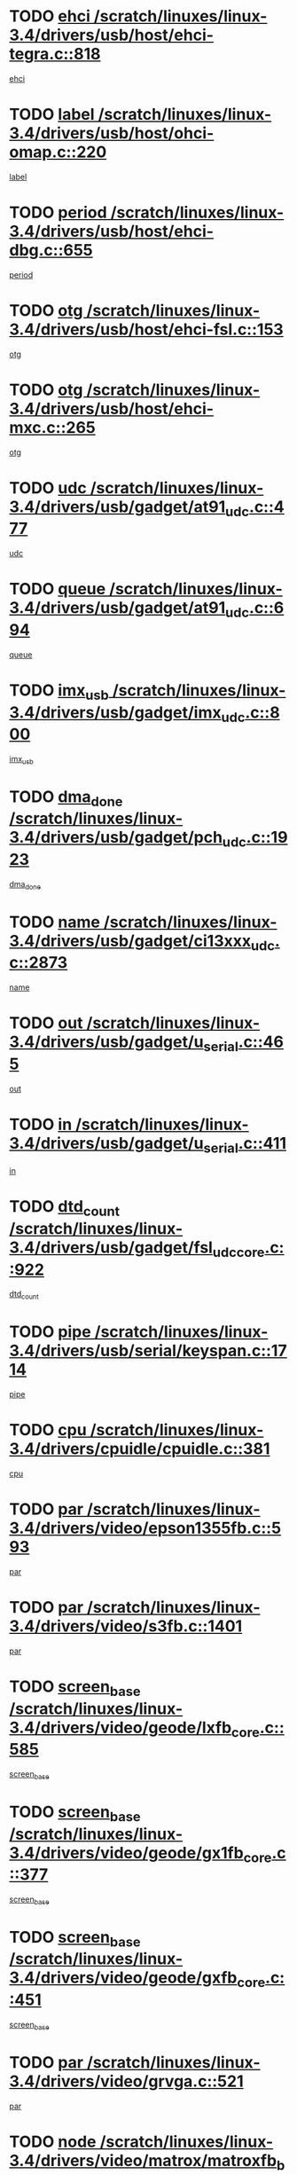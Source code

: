 * TODO [[view:/scratch/linuxes/linux-3.4/drivers/usb/host/ehci-tegra.c::face=ovl-face1::linb=818::colb=5::cole=10][ehci /scratch/linuxes/linux-3.4/drivers/usb/host/ehci-tegra.c::818]]
[[view:/scratch/linuxes/linux-3.4/drivers/usb/host/ehci-tegra.c::face=ovl-face2::linb=816::colb=35::cole=40][ehci]]
* TODO [[view:/scratch/linuxes/linux-3.4/drivers/usb/host/ohci-omap.c::face=ovl-face1::linb=220::colb=8::cole=25][label /scratch/linuxes/linux-3.4/drivers/usb/host/ohci-omap.c::220]]
[[view:/scratch/linuxes/linux-3.4/drivers/usb/host/ohci-omap.c::face=ovl-face2::linb=218::colb=5::cole=22][label]]
* TODO [[view:/scratch/linuxes/linux-3.4/drivers/usb/host/ehci-dbg.c::face=ovl-face1::linb=655::colb=8::cole=12][period /scratch/linuxes/linux-3.4/drivers/usb/host/ehci-dbg.c::655]]
[[view:/scratch/linuxes/linux-3.4/drivers/usb/host/ehci-dbg.c::face=ovl-face2::linb=600::colb=6::cole=10][period]]
* TODO [[view:/scratch/linuxes/linux-3.4/drivers/usb/host/ehci-fsl.c::face=ovl-face1::linb=153::colb=8::cole=25][otg /scratch/linuxes/linux-3.4/drivers/usb/host/ehci-fsl.c::153]]
[[view:/scratch/linuxes/linux-3.4/drivers/usb/host/ehci-fsl.c::face=ovl-face2::linb=150::colb=25::cole=42][otg]]
* TODO [[view:/scratch/linuxes/linux-3.4/drivers/usb/host/ehci-mxc.c::face=ovl-face1::linb=265::colb=5::cole=10][otg /scratch/linuxes/linux-3.4/drivers/usb/host/ehci-mxc.c::265]]
[[view:/scratch/linuxes/linux-3.4/drivers/usb/host/ehci-mxc.c::face=ovl-face2::linb=221::colb=5::cole=10][otg]]
* TODO [[view:/scratch/linuxes/linux-3.4/drivers/usb/gadget/at91_udc.c::face=ovl-face1::linb=477::colb=14::cole=16][udc /scratch/linuxes/linux-3.4/drivers/usb/gadget/at91_udc.c::477]]
[[view:/scratch/linuxes/linux-3.4/drivers/usb/gadget/at91_udc.c::face=ovl-face2::linb=472::colb=24::cole=26][udc]]
* TODO [[view:/scratch/linuxes/linux-3.4/drivers/usb/gadget/at91_udc.c::face=ovl-face1::linb=694::colb=5::cole=8][queue /scratch/linuxes/linux-3.4/drivers/usb/gadget/at91_udc.c::694]]
[[view:/scratch/linuxes/linux-3.4/drivers/usb/gadget/at91_udc.c::face=ovl-face2::linb=616::colb=33::cole=36][queue]]
* TODO [[view:/scratch/linuxes/linux-3.4/drivers/usb/gadget/imx_udc.c::face=ovl-face1::linb=800::colb=26::cole=32][imx_usb /scratch/linuxes/linux-3.4/drivers/usb/gadget/imx_udc.c::800]]
[[view:/scratch/linuxes/linux-3.4/drivers/usb/gadget/imx_udc.c::face=ovl-face2::linb=779::colb=11::cole=17][imx_usb]]
* TODO [[view:/scratch/linuxes/linux-3.4/drivers/usb/gadget/pch_udc.c::face=ovl-face1::linb=1923::colb=5::cole=8][dma_done /scratch/linuxes/linux-3.4/drivers/usb/gadget/pch_udc.c::1923]]
[[view:/scratch/linuxes/linux-3.4/drivers/usb/gadget/pch_udc.c::face=ovl-face2::linb=1901::colb=1::cole=4][dma_done]]
* TODO [[view:/scratch/linuxes/linux-3.4/drivers/usb/gadget/ci13xxx_udc.c::face=ovl-face1::linb=2873::colb=36::cole=42][name /scratch/linuxes/linux-3.4/drivers/usb/gadget/ci13xxx_udc.c::2873]]
[[view:/scratch/linuxes/linux-3.4/drivers/usb/gadget/ci13xxx_udc.c::face=ovl-face2::linb=2871::colb=32::cole=38][name]]
* TODO [[view:/scratch/linuxes/linux-3.4/drivers/usb/gadget/u_serial.c::face=ovl-face1::linb=465::colb=7::cole=21][out /scratch/linuxes/linux-3.4/drivers/usb/gadget/u_serial.c::465]]
[[view:/scratch/linuxes/linux-3.4/drivers/usb/gadget/u_serial.c::face=ovl-face2::linb=430::colb=23::cole=37][out]]
* TODO [[view:/scratch/linuxes/linux-3.4/drivers/usb/gadget/u_serial.c::face=ovl-face1::linb=411::colb=7::cole=21][in /scratch/linuxes/linux-3.4/drivers/usb/gadget/u_serial.c::411]]
[[view:/scratch/linuxes/linux-3.4/drivers/usb/gadget/u_serial.c::face=ovl-face2::linb=363::colb=22::cole=36][in]]
* TODO [[view:/scratch/linuxes/linux-3.4/drivers/usb/gadget/fsl_udc_core.c::face=ovl-face1::linb=922::colb=5::cole=8][dtd_count /scratch/linuxes/linux-3.4/drivers/usb/gadget/fsl_udc_core.c::922]]
[[view:/scratch/linuxes/linux-3.4/drivers/usb/gadget/fsl_udc_core.c::face=ovl-face2::linb=911::colb=1::cole=4][dtd_count]]
* TODO [[view:/scratch/linuxes/linux-3.4/drivers/usb/serial/keyspan.c::face=ovl-face1::linb=1714::colb=5::cole=13][pipe /scratch/linuxes/linux-3.4/drivers/usb/serial/keyspan.c::1714]]
[[view:/scratch/linuxes/linux-3.4/drivers/usb/serial/keyspan.c::face=ovl-face2::linb=1711::colb=52::cole=60][pipe]]
* TODO [[view:/scratch/linuxes/linux-3.4/drivers/cpuidle/cpuidle.c::face=ovl-face1::linb=381::colb=6::cole=9][cpu /scratch/linuxes/linux-3.4/drivers/cpuidle/cpuidle.c::381]]
[[view:/scratch/linuxes/linux-3.4/drivers/cpuidle/cpuidle.c::face=ovl-face2::linb=378::colb=56::cole=59][cpu]]
* TODO [[view:/scratch/linuxes/linux-3.4/drivers/video/epson1355fb.c::face=ovl-face1::linb=593::colb=5::cole=9][par /scratch/linuxes/linux-3.4/drivers/video/epson1355fb.c::593]]
[[view:/scratch/linuxes/linux-3.4/drivers/video/epson1355fb.c::face=ovl-face2::linb=584::colb=29::cole=33][par]]
* TODO [[view:/scratch/linuxes/linux-3.4/drivers/video/s3fb.c::face=ovl-face1::linb=1401::colb=5::cole=9][par /scratch/linuxes/linux-3.4/drivers/video/s3fb.c::1401]]
[[view:/scratch/linuxes/linux-3.4/drivers/video/s3fb.c::face=ovl-face2::linb=1399::colb=40::cole=44][par]]
* TODO [[view:/scratch/linuxes/linux-3.4/drivers/video/geode/lxfb_core.c::face=ovl-face1::linb=585::colb=5::cole=9][screen_base /scratch/linuxes/linux-3.4/drivers/video/geode/lxfb_core.c::585]]
[[view:/scratch/linuxes/linux-3.4/drivers/video/geode/lxfb_core.c::face=ovl-face2::linb=568::colb=5::cole=9][screen_base]]
* TODO [[view:/scratch/linuxes/linux-3.4/drivers/video/geode/gx1fb_core.c::face=ovl-face1::linb=377::colb=5::cole=9][screen_base /scratch/linuxes/linux-3.4/drivers/video/geode/gx1fb_core.c::377]]
[[view:/scratch/linuxes/linux-3.4/drivers/video/geode/gx1fb_core.c::face=ovl-face2::linb=364::colb=5::cole=9][screen_base]]
* TODO [[view:/scratch/linuxes/linux-3.4/drivers/video/geode/gxfb_core.c::face=ovl-face1::linb=451::colb=5::cole=9][screen_base /scratch/linuxes/linux-3.4/drivers/video/geode/gxfb_core.c::451]]
[[view:/scratch/linuxes/linux-3.4/drivers/video/geode/gxfb_core.c::face=ovl-face2::linb=434::colb=5::cole=9][screen_base]]
* TODO [[view:/scratch/linuxes/linux-3.4/drivers/video/grvga.c::face=ovl-face1::linb=521::colb=5::cole=9][par /scratch/linuxes/linux-3.4/drivers/video/grvga.c::521]]
[[view:/scratch/linuxes/linux-3.4/drivers/video/grvga.c::face=ovl-face2::linb=519::colb=25::cole=29][par]]
* TODO [[view:/scratch/linuxes/linux-3.4/drivers/video/matrox/matroxfb_base.c::face=ovl-face1::linb=1960::colb=8::cole=11][node /scratch/linuxes/linux-3.4/drivers/video/matrox/matroxfb_base.c::1960]]
[[view:/scratch/linuxes/linux-3.4/drivers/video/matrox/matroxfb_base.c::face=ovl-face2::linb=1952::colb=11::cole=14][node]]
* TODO [[view:/scratch/linuxes/linux-3.4/drivers/spi/spi-topcliff-pch.c::face=ovl-face1::linb=1317::colb=10::cole=25][transfer_list /scratch/linuxes/linux-3.4/drivers/spi/spi-topcliff-pch.c::1317]]
[[view:/scratch/linuxes/linux-3.4/drivers/spi/spi-topcliff-pch.c::face=ovl-face2::linb=1310::colb=7::cole=22][transfer_list]]
* TODO [[view:/scratch/linuxes/linux-3.4/drivers/pci/xen-pcifront.c::face=ovl-face1::linb=601::colb=7::cole=13][dev /scratch/linuxes/linux-3.4/drivers/pci/xen-pcifront.c::601]]
[[view:/scratch/linuxes/linux-3.4/drivers/pci/xen-pcifront.c::face=ovl-face2::linb=599::colb=12::cole=18][dev]]
* TODO [[view:/scratch/linuxes/linux-3.4/drivers/infiniband/hw/mlx4/cq.c::face=ovl-face1::linb=404::colb=6::cole=20][buf /scratch/linuxes/linux-3.4/drivers/infiniband/hw/mlx4/cq.c::404]]
[[view:/scratch/linuxes/linux-3.4/drivers/infiniband/hw/mlx4/cq.c::face=ovl-face2::linb=385::colb=52::cole=66][buf]]
* TODO [[view:/scratch/linuxes/linux-3.4/drivers/infiniband/hw/cxgb4/cm.c::face=ovl-face1::linb=1365::colb=9::cole=11][hwtid /scratch/linuxes/linux-3.4/drivers/infiniband/hw/cxgb4/cm.c::1365]]
[[view:/scratch/linuxes/linux-3.4/drivers/infiniband/hw/cxgb4/cm.c::face=ovl-face2::linb=1364::colb=41::cole=43][hwtid]]
* TODO [[view:/scratch/linuxes/linux-3.4/drivers/infiniband/hw/cxgb4/cm.c::face=ovl-face1::linb=2019::colb=9::cole=11][hwtid /scratch/linuxes/linux-3.4/drivers/infiniband/hw/cxgb4/cm.c::2019]]
[[view:/scratch/linuxes/linux-3.4/drivers/infiniband/hw/cxgb4/cm.c::face=ovl-face2::linb=2018::colb=41::cole=43][hwtid]]
* TODO [[view:/scratch/linuxes/linux-3.4/drivers/infiniband/hw/cxgb4/cm.c::face=ovl-face1::linb=1997::colb=5::cole=7][com /scratch/linuxes/linux-3.4/drivers/infiniband/hw/cxgb4/cm.c::1997]]
[[view:/scratch/linuxes/linux-3.4/drivers/infiniband/hw/cxgb4/cm.c::face=ovl-face2::linb=1977::colb=15::cole=17][com]]
* TODO [[view:/scratch/linuxes/linux-3.4/drivers/infiniband/ulp/ipoib/ipoib_cm.c::face=ovl-face1::linb=611::colb=6::cole=7][rx_ring /scratch/linuxes/linux-3.4/drivers/infiniband/ulp/ipoib/ipoib_cm.c::611]]
[[view:/scratch/linuxes/linux-3.4/drivers/infiniband/ulp/ipoib/ipoib_cm.c::face=ovl-face2::linb=588::colb=41::cole=42][rx_ring]]
* TODO [[view:/scratch/linuxes/linux-3.4/drivers/macintosh/windfarm_pm121.c::face=ovl-face1::linb=575::colb=5::cole=12][name /scratch/linuxes/linux-3.4/drivers/macintosh/windfarm_pm121.c::575]]
[[view:/scratch/linuxes/linux-3.4/drivers/macintosh/windfarm_pm121.c::face=ovl-face2::linb=573::colb=29::cole=36][name]]
* TODO [[view:/scratch/linuxes/linux-3.4/drivers/macintosh/windfarm_pm121.c::face=ovl-face1::linb=819::colb=5::cole=20][pid /scratch/linuxes/linux-3.4/drivers/macintosh/windfarm_pm121.c::819]]
[[view:/scratch/linuxes/linux-3.4/drivers/macintosh/windfarm_pm121.c::face=ovl-face2::linb=810::colb=31::cole=46][pid]]
* TODO [[view:/scratch/linuxes/linux-3.4/drivers/scsi/bfa/bfad_im.c::face=ovl-face1::linb=962::colb=6::cole=11][dd_data /scratch/linuxes/linux-3.4/drivers/scsi/bfa/bfad_im.c::962]]
[[view:/scratch/linuxes/linux-3.4/drivers/scsi/bfa/bfad_im.c::face=ovl-face2::linb=959::colb=33::cole=38][dd_data]]
* TODO [[view:/scratch/linuxes/linux-3.4/drivers/scsi/bnx2fc/bnx2fc_io.c::face=ovl-face1::linb=711::colb=5::cole=10][dd_data /scratch/linuxes/linux-3.4/drivers/scsi/bnx2fc/bnx2fc_io.c::711]]
[[view:/scratch/linuxes/linux-3.4/drivers/scsi/bnx2fc/bnx2fc_io.c::face=ovl-face2::linb=690::colb=34::cole=39][dd_data]]
* TODO [[view:/scratch/linuxes/linux-3.4/drivers/scsi/cxgbi/cxgb3i/cxgb3i.c::face=ovl-face1::linb=1351::colb=8::cole=12][nports /scratch/linuxes/linux-3.4/drivers/scsi/cxgbi/cxgb3i/cxgb3i.c::1351]]
[[view:/scratch/linuxes/linux-3.4/drivers/scsi/cxgbi/cxgb3i/cxgb3i.c::face=ovl-face2::linb=1346::colb=17::cole=21][nports]]
* TODO [[view:/scratch/linuxes/linux-3.4/drivers/scsi/aacraid/commsup.c::face=ovl-face1::linb=1918::colb=5::cole=16][queue /scratch/linuxes/linux-3.4/drivers/scsi/aacraid/commsup.c::1918]]
[[view:/scratch/linuxes/linux-3.4/drivers/scsi/aacraid/commsup.c::face=ovl-face2::linb=1643::colb=17::cole=28][queue]]
* TODO [[view:/scratch/linuxes/linux-3.4/drivers/scsi/aacraid/commsup.c::face=ovl-face1::linb=1848::colb=15::cole=26][queue /scratch/linuxes/linux-3.4/drivers/scsi/aacraid/commsup.c::1848]]
[[view:/scratch/linuxes/linux-3.4/drivers/scsi/aacraid/commsup.c::face=ovl-face2::linb=1836::colb=25::cole=36][queue]]
* TODO [[view:/scratch/linuxes/linux-3.4/drivers/scsi/aacraid/commsup.c::face=ovl-face1::linb=1858::colb=16::cole=27][queue /scratch/linuxes/linux-3.4/drivers/scsi/aacraid/commsup.c::1858]]
[[view:/scratch/linuxes/linux-3.4/drivers/scsi/aacraid/commsup.c::face=ovl-face2::linb=1836::colb=25::cole=36][queue]]
* TODO [[view:/scratch/linuxes/linux-3.4/drivers/scsi/aacraid/commsup.c::face=ovl-face1::linb=909::colb=8::cole=11][maximum_num_containers /scratch/linuxes/linux-3.4/drivers/scsi/aacraid/commsup.c::909]]
[[view:/scratch/linuxes/linux-3.4/drivers/scsi/aacraid/commsup.c::face=ovl-face2::linb=899::colb=20::cole=23][maximum_num_containers]]
* TODO [[view:/scratch/linuxes/linux-3.4/drivers/scsi/aacraid/aachba.c::face=ovl-face1::linb=1571::colb=8::cole=14][dev /scratch/linuxes/linux-3.4/drivers/scsi/aacraid/aachba.c::1571]]
[[view:/scratch/linuxes/linux-3.4/drivers/scsi/aacraid/aachba.c::face=ovl-face2::linb=1533::colb=7::cole=13][dev]]
* TODO [[view:/scratch/linuxes/linux-3.4/drivers/scsi/arm/acornscsi.c::face=ovl-face1::linb=2250::colb=29::cole=40][device /scratch/linuxes/linux-3.4/drivers/scsi/arm/acornscsi.c::2250]]
[[view:/scratch/linuxes/linux-3.4/drivers/scsi/arm/acornscsi.c::face=ovl-face2::linb=2205::colb=12::cole=23][device]]
* TODO [[view:/scratch/linuxes/linux-3.4/drivers/scsi/libiscsi.c::face=ovl-face1::linb=2209::colb=7::cole=11][state /scratch/linuxes/linux-3.4/drivers/scsi/libiscsi.c::2209]]
[[view:/scratch/linuxes/linux-3.4/drivers/scsi/libiscsi.c::face=ovl-face2::linb=2140::colb=5::cole=9][state]]
* TODO [[view:/scratch/linuxes/linux-3.4/drivers/scsi/fd_mcs.c::face=ovl-face1::linb=1243::colb=5::cole=10][device /scratch/linuxes/linux-3.4/drivers/scsi/fd_mcs.c::1243]]
[[view:/scratch/linuxes/linux-3.4/drivers/scsi/fd_mcs.c::face=ovl-face2::linb=1235::colb=27::cole=32][device]]
* TODO [[view:/scratch/linuxes/linux-3.4/drivers/scsi/mvsas/mv_sas.c::face=ovl-face1::linb=1345::colb=5::cole=12][mvi_info /scratch/linuxes/linux-3.4/drivers/scsi/mvsas/mv_sas.c::1345]]
[[view:/scratch/linuxes/linux-3.4/drivers/scsi/mvsas/mv_sas.c::face=ovl-face2::linb=1341::colb=24::cole=31][mvi_info]]
* TODO [[view:/scratch/linuxes/linux-3.4/drivers/scsi/fcoe/fcoe.c::face=ovl-face1::linb=825::colb=11::cole=21][data_len /scratch/linuxes/linux-3.4/drivers/scsi/fcoe/fcoe.c::825]]
[[view:/scratch/linuxes/linux-3.4/drivers/scsi/fcoe/fcoe.c::face=ovl-face2::linb=823::colb=6::cole=16][data_len]]
* TODO [[view:/scratch/linuxes/linux-3.4/drivers/scsi/isci/request.h::face=ovl-face1::linb=332::colb=8::cole=20][isci_host /scratch/linuxes/linux-3.4/drivers/scsi/isci/request.h::332]]
[[view:/scratch/linuxes/linux-3.4/drivers/scsi/isci/request.h::face=ovl-face2::linb=326::colb=10::cole=22][isci_host]]
* TODO [[view:/scratch/linuxes/linux-3.4/drivers/memstick/host/r592.c::face=ovl-face1::linb=461::colb=6::cole=14][tpc /scratch/linuxes/linux-3.4/drivers/memstick/host/r592.c::461]]
[[view:/scratch/linuxes/linux-3.4/drivers/memstick/host/r592.c::face=ovl-face2::linb=457::colb=17::cole=25][tpc]]
* TODO [[view:/scratch/linuxes/linux-3.4/drivers/dma/mv_xor.c::face=ovl-face1::linb=723::colb=8::cole=15][async_tx /scratch/linuxes/linux-3.4/drivers/dma/mv_xor.c::723]]
[[view:/scratch/linuxes/linux-3.4/drivers/dma/mv_xor.c::face=ovl-face2::linb=722::colb=22::cole=29][async_tx]]
* TODO [[view:/scratch/linuxes/linux-3.4/drivers/dma/mv_xor.c::face=ovl-face1::linb=763::colb=8::cole=15][async_tx /scratch/linuxes/linux-3.4/drivers/dma/mv_xor.c::763]]
[[view:/scratch/linuxes/linux-3.4/drivers/dma/mv_xor.c::face=ovl-face2::linb=762::colb=22::cole=29][async_tx]]
* TODO [[view:/scratch/linuxes/linux-3.4/drivers/dma/txx9dmac.c::face=ovl-face1::linb=1247::colb=5::cole=10][have_64bit_regs /scratch/linuxes/linux-3.4/drivers/dma/txx9dmac.c::1247]]
[[view:/scratch/linuxes/linux-3.4/drivers/dma/txx9dmac.c::face=ovl-face2::linb=1227::colb=25::cole=30][have_64bit_regs]]
* TODO [[view:/scratch/linuxes/linux-3.4/drivers/s390/char/tape_core.c::face=ovl-face1::linb=1160::colb=4::cole=11][status /scratch/linuxes/linux-3.4/drivers/s390/char/tape_core.c::1160]]
[[view:/scratch/linuxes/linux-3.4/drivers/s390/char/tape_core.c::face=ovl-face2::linb=1151::colb=6::cole=13][status]]
* TODO [[view:/scratch/linuxes/linux-3.4/drivers/s390/net/ctcm_sysfs.c::face=ovl-face1::linb=42::colb=7::cole=11][channel /scratch/linuxes/linux-3.4/drivers/s390/net/ctcm_sysfs.c::42]]
[[view:/scratch/linuxes/linux-3.4/drivers/s390/net/ctcm_sysfs.c::face=ovl-face2::linb=41::colb=8::cole=12][channel]]
* TODO [[view:/scratch/linuxes/linux-3.4/drivers/s390/net/ctcm_sysfs.c::face=ovl-face1::linb=42::colb=15::cole=39][netdev /scratch/linuxes/linux-3.4/drivers/s390/net/ctcm_sysfs.c::42]]
[[view:/scratch/linuxes/linux-3.4/drivers/s390/net/ctcm_sysfs.c::face=ovl-face2::linb=41::colb=8::cole=32][netdev]]
* TODO [[view:/scratch/linuxes/linux-3.4/drivers/s390/net/lcs.c::face=ovl-face1::linb=1608::colb=30::cole=45][count /scratch/linuxes/linux-3.4/drivers/s390/net/lcs.c::1608]]
[[view:/scratch/linuxes/linux-3.4/drivers/s390/net/lcs.c::face=ovl-face2::linb=1598::colb=18::cole=33][count]]
* TODO [[view:/scratch/linuxes/linux-3.4/drivers/s390/net/lcs.c::face=ovl-face1::linb=1778::colb=7::cole=16][name /scratch/linuxes/linux-3.4/drivers/s390/net/lcs.c::1778]]
[[view:/scratch/linuxes/linux-3.4/drivers/s390/net/lcs.c::face=ovl-face2::linb=1777::colb=7::cole=16][name]]
* TODO [[view:/scratch/linuxes/linux-3.4/drivers/gpio/gpio-ucb1400.c::face=ovl-face1::linb=75::colb=5::cole=12][gpio_offset /scratch/linuxes/linux-3.4/drivers/gpio/gpio-ucb1400.c::75]]
[[view:/scratch/linuxes/linux-3.4/drivers/gpio/gpio-ucb1400.c::face=ovl-face2::linb=61::colb=16::cole=23][gpio_offset]]
* TODO [[view:/scratch/linuxes/linux-3.4/drivers/power/s3c_adc_battery.c::face=ovl-face1::linb=151::colb=6::cole=9][pdata /scratch/linuxes/linux-3.4/drivers/power/s3c_adc_battery.c::151]]
[[view:/scratch/linuxes/linux-3.4/drivers/power/s3c_adc_battery.c::face=ovl-face2::linb=149::colb=25::cole=28][pdata]]
* TODO [[view:/scratch/linuxes/linux-3.4/drivers/tty/serial/68328serial.c::face=ovl-face1::linb=667::colb=6::cole=9][name /scratch/linuxes/linux-3.4/drivers/tty/serial/68328serial.c::667]]
[[view:/scratch/linuxes/linux-3.4/drivers/tty/serial/68328serial.c::face=ovl-face2::linb=664::colb=33::cole=36][name]]
* TODO [[view:/scratch/linuxes/linux-3.4/drivers/tty/serial/ioc3_serial.c::face=ovl-face1::linb=1129::colb=9::cole=13][ip_hooks /scratch/linuxes/linux-3.4/drivers/tty/serial/ioc3_serial.c::1129]]
[[view:/scratch/linuxes/linux-3.4/drivers/tty/serial/ioc3_serial.c::face=ovl-face2::linb=1123::colb=28::cole=32][ip_hooks]]
* TODO [[view:/scratch/linuxes/linux-3.4/drivers/tty/serial/imx.c::face=ovl-face1::linb=1394::colb=5::cole=10][port /scratch/linuxes/linux-3.4/drivers/tty/serial/imx.c::1394]]
[[view:/scratch/linuxes/linux-3.4/drivers/tty/serial/imx.c::face=ovl-face2::linb=1392::colb=13::cole=18][port]]
* TODO [[view:/scratch/linuxes/linux-3.4/drivers/tty/serial/imx.c::face=ovl-face1::linb=1378::colb=5::cole=10][port /scratch/linuxes/linux-3.4/drivers/tty/serial/imx.c::1378]]
[[view:/scratch/linuxes/linux-3.4/drivers/tty/serial/imx.c::face=ovl-face2::linb=1376::colb=13::cole=18][port]]
* TODO [[view:/scratch/linuxes/linux-3.4/drivers/tty/serial/jsm/jsm_tty.c::face=ovl-face1::linb=667::colb=6::cole=8][ch_bd /scratch/linuxes/linux-3.4/drivers/tty/serial/jsm/jsm_tty.c::667]]
[[view:/scratch/linuxes/linux-3.4/drivers/tty/serial/jsm/jsm_tty.c::face=ovl-face2::linb=666::colb=25::cole=27][ch_bd]]
* TODO [[view:/scratch/linuxes/linux-3.4/drivers/tty/serial/jsm/jsm_tty.c::face=ovl-face1::linb=536::colb=6::cole=8][ch_bd /scratch/linuxes/linux-3.4/drivers/tty/serial/jsm/jsm_tty.c::536]]
[[view:/scratch/linuxes/linux-3.4/drivers/tty/serial/jsm/jsm_tty.c::face=ovl-face2::linb=534::colb=25::cole=27][ch_bd]]
* TODO [[view:/scratch/linuxes/linux-3.4/drivers/tty/serial/ioc4_serial.c::face=ovl-face1::linb=2078::colb=9::cole=13][ip_hooks /scratch/linuxes/linux-3.4/drivers/tty/serial/ioc4_serial.c::2078]]
[[view:/scratch/linuxes/linux-3.4/drivers/tty/serial/ioc4_serial.c::face=ovl-face2::linb=2072::colb=23::cole=27][ip_hooks]]
* TODO [[view:/scratch/linuxes/linux-3.4/drivers/tty/serial/nwpserial.c::face=ovl-face1::linb=391::colb=5::cole=14][of_node /scratch/linuxes/linux-3.4/drivers/tty/serial/nwpserial.c::391]]
[[view:/scratch/linuxes/linux-3.4/drivers/tty/serial/nwpserial.c::face=ovl-face2::linb=349::colb=6::cole=15][of_node]]
* TODO [[view:/scratch/linuxes/linux-3.4/drivers/tty/serial/crisv10.c::face=ovl-face1::linb=3153::colb=6::cole=9][driver_data /scratch/linuxes/linux-3.4/drivers/tty/serial/crisv10.c::3153]]
[[view:/scratch/linuxes/linux-3.4/drivers/tty/serial/crisv10.c::face=ovl-face2::linb=3148::colb=50::cole=53][driver_data]]
* TODO [[view:/scratch/linuxes/linux-3.4/drivers/block/swim3.c::face=ovl-face1::linb=1095::colb=6::cole=8][swim3 /scratch/linuxes/linux-3.4/drivers/block/swim3.c::1095]]
[[view:/scratch/linuxes/linux-3.4/drivers/block/swim3.c::face=ovl-face2::linb=1093::colb=28::cole=30][swim3]]
* TODO [[view:/scratch/linuxes/linux-3.4/drivers/block/mtip32xx/mtip32xx.c::face=ovl-face1::linb=566::colb=15::cole=19][dd /scratch/linuxes/linux-3.4/drivers/block/mtip32xx/mtip32xx.c::566]]
[[view:/scratch/linuxes/linux-3.4/drivers/block/mtip32xx/mtip32xx.c::face=ovl-face2::linb=563::colb=34::cole=38][dd]]
* TODO [[view:/scratch/linuxes/linux-3.4/drivers/target/target_core_configfs.c::face=ovl-face1::linb=2839::colb=5::cole=11][default_groups /scratch/linuxes/linux-3.4/drivers/target/target_core_configfs.c::2839]]
[[view:/scratch/linuxes/linux-3.4/drivers/target/target_core_configfs.c::face=ovl-face2::linb=2756::colb=6::cole=12][default_groups]]
* TODO [[view:/scratch/linuxes/linux-3.4/drivers/target/target_core_stat.c::face=ovl-face1::linb=439::colb=6::cole=9][se_sub_dev /scratch/linuxes/linux-3.4/drivers/target/target_core_stat.c::439]]
[[view:/scratch/linuxes/linux-3.4/drivers/target/target_core_stat.c::face=ovl-face2::linb=437::colb=17::cole=20][se_sub_dev]]
* TODO [[view:/scratch/linuxes/linux-3.4/drivers/target/target_core_stat.c::face=ovl-face1::linb=460::colb=6::cole=9][se_sub_dev /scratch/linuxes/linux-3.4/drivers/target/target_core_stat.c::460]]
[[view:/scratch/linuxes/linux-3.4/drivers/target/target_core_stat.c::face=ovl-face2::linb=458::colb=17::cole=20][se_sub_dev]]
* TODO [[view:/scratch/linuxes/linux-3.4/drivers/target/target_core_stat.c::face=ovl-face1::linb=418::colb=6::cole=9][se_sub_dev /scratch/linuxes/linux-3.4/drivers/target/target_core_stat.c::418]]
[[view:/scratch/linuxes/linux-3.4/drivers/target/target_core_stat.c::face=ovl-face2::linb=416::colb=17::cole=20][se_sub_dev]]
* TODO [[view:/scratch/linuxes/linux-3.4/drivers/target/target_core_fabric_configfs.c::face=ovl-face1::linb=900::colb=5::cole=11][default_groups /scratch/linuxes/linux-3.4/drivers/target/target_core_fabric_configfs.c::900]]
[[view:/scratch/linuxes/linux-3.4/drivers/target/target_core_fabric_configfs.c::face=ovl-face2::linb=886::colb=1::cole=7][default_groups]]
* TODO [[view:/scratch/linuxes/linux-3.4/drivers/target/target_core_pr.c::face=ovl-face1::linb=204::colb=6::cole=10][se_tpg /scratch/linuxes/linux-3.4/drivers/target/target_core_pr.c::204]]
[[view:/scratch/linuxes/linux-3.4/drivers/target/target_core_pr.c::face=ovl-face2::linb=201::colb=31::cole=35][se_tpg]]
* TODO [[view:/scratch/linuxes/linux-3.4/drivers/target/target_core_pr.c::face=ovl-face1::linb=267::colb=6::cole=10][se_tpg /scratch/linuxes/linux-3.4/drivers/target/target_core_pr.c::267]]
[[view:/scratch/linuxes/linux-3.4/drivers/target/target_core_pr.c::face=ovl-face2::linb=252::colb=31::cole=35][se_tpg]]
* TODO [[view:/scratch/linuxes/linux-3.4/drivers/target/iscsi/iscsi_target_login.c::face=ovl-face1::linb=1170::colb=5::cole=15][sess_ops /scratch/linuxes/linux-3.4/drivers/target/iscsi/iscsi_target_login.c::1170]]
[[view:/scratch/linuxes/linux-3.4/drivers/target/iscsi/iscsi_target_login.c::face=ovl-face2::linb=1168::colb=5::cole=15][sess_ops]]
* TODO [[view:/scratch/linuxes/linux-3.4/drivers/target/tcm_fc/tfc_io.c::face=ovl-face1::linb=326::colb=9::cole=12][seq /scratch/linuxes/linux-3.4/drivers/target/tcm_fc/tfc_io.c::326]]
[[view:/scratch/linuxes/linux-3.4/drivers/target/tcm_fc/tfc_io.c::face=ovl-face2::linb=322::colb=22::cole=25][seq]]
* TODO [[view:/scratch/linuxes/linux-3.4/drivers/target/tcm_fc/tfc_io.c::face=ovl-face1::linb=217::colb=10::cole=12][lp /scratch/linuxes/linux-3.4/drivers/target/tcm_fc/tfc_io.c::217]]
[[view:/scratch/linuxes/linux-3.4/drivers/target/tcm_fc/tfc_io.c::face=ovl-face2::linb=215::colb=9::cole=11][lp]]
* TODO [[view:/scratch/linuxes/linux-3.4/drivers/hwmon/w83793.c::face=ovl-face1::linb=1646::colb=5::cole=18][addr /scratch/linuxes/linux-3.4/drivers/hwmon/w83793.c::1646]]
[[view:/scratch/linuxes/linux-3.4/drivers/hwmon/w83793.c::face=ovl-face2::linb=1633::colb=30::cole=43][addr]]
* TODO [[view:/scratch/linuxes/linux-3.4/drivers/hwmon/w83791d.c::face=ovl-face1::linb=1320::colb=5::cole=18][addr /scratch/linuxes/linux-3.4/drivers/hwmon/w83791d.c::1320]]
[[view:/scratch/linuxes/linux-3.4/drivers/hwmon/w83791d.c::face=ovl-face2::linb=1307::colb=4::cole=17][addr]]
* TODO [[view:/scratch/linuxes/linux-3.4/drivers/hwmon/w83792d.c::face=ovl-face1::linb=1033::colb=5::cole=18][addr /scratch/linuxes/linux-3.4/drivers/hwmon/w83792d.c::1033]]
[[view:/scratch/linuxes/linux-3.4/drivers/hwmon/w83792d.c::face=ovl-face2::linb=1020::colb=29::cole=42][addr]]
* TODO [[view:/scratch/linuxes/linux-3.4/drivers/md/dm-mpath.c::face=ovl-face1::linb=1282::colb=9::cole=13][pgpath /scratch/linuxes/linux-3.4/drivers/md/dm-mpath.c::1282]]
[[view:/scratch/linuxes/linux-3.4/drivers/md/dm-mpath.c::face=ovl-face2::linb=1278::colb=25::cole=29][pgpath]]
* TODO [[view:/scratch/linuxes/linux-3.4/drivers/hid/hid-debug.c::face=ovl-face1::linb=986::colb=9::cole=19][debug_wait /scratch/linuxes/linux-3.4/drivers/hid/hid-debug.c::986]]
[[view:/scratch/linuxes/linux-3.4/drivers/hid/hid-debug.c::face=ovl-face2::linb=973::colb=19::cole=29][debug_wait]]
* TODO [[view:/scratch/linuxes/linux-3.4/drivers/isdn/hardware/eicon/debug.c::face=ovl-face1::linb=1938::colb=8::cole=26][DivaSTraceLibraryStop /scratch/linuxes/linux-3.4/drivers/isdn/hardware/eicon/debug.c::1938]]
[[view:/scratch/linuxes/linux-3.4/drivers/isdn/hardware/eicon/debug.c::face=ovl-face2::linb=1934::colb=10::cole=28][DivaSTraceLibraryStop]]
* TODO [[view:/scratch/linuxes/linux-3.4/drivers/isdn/hardware/mISDN/hfcmulti.c::face=ovl-face1::linb=2013::colb=5::cole=8][Flags /scratch/linuxes/linux-3.4/drivers/isdn/hardware/mISDN/hfcmulti.c::2013]]
[[view:/scratch/linuxes/linux-3.4/drivers/isdn/hardware/mISDN/hfcmulti.c::face=ovl-face2::linb=1963::colb=32::cole=35][Flags]]
* TODO [[view:/scratch/linuxes/linux-3.4/drivers/isdn/hardware/mISDN/hfcmulti.c::face=ovl-face1::linb=2133::colb=5::cole=8][Flags /scratch/linuxes/linux-3.4/drivers/isdn/hardware/mISDN/hfcmulti.c::2133]]
[[view:/scratch/linuxes/linux-3.4/drivers/isdn/hardware/mISDN/hfcmulti.c::face=ovl-face2::linb=2126::colb=32::cole=35][Flags]]
* TODO [[view:/scratch/linuxes/linux-3.4/drivers/isdn/hardware/mISDN/mISDNisar.c::face=ovl-face1::linb=579::colb=7::cole=21][len /scratch/linuxes/linux-3.4/drivers/isdn/hardware/mISDN/mISDNisar.c::579]]
[[view:/scratch/linuxes/linux-3.4/drivers/isdn/hardware/mISDN/mISDNisar.c::face=ovl-face2::linb=547::colb=7::cole=21][len]]
* TODO [[view:/scratch/linuxes/linux-3.4/drivers/isdn/hisax/hfc_usb.c::face=ovl-face1::linb=656::colb=8::cole=20][truesize /scratch/linuxes/linux-3.4/drivers/isdn/hisax/hfc_usb.c::656]]
[[view:/scratch/linuxes/linux-3.4/drivers/isdn/hisax/hfc_usb.c::face=ovl-face2::linb=654::colb=31::cole=43][truesize]]
* TODO [[view:/scratch/linuxes/linux-3.4/drivers/isdn/hisax/l3dss1.c::face=ovl-face1::linb=2216::colb=8::cole=10][prot /scratch/linuxes/linux-3.4/drivers/isdn/hisax/l3dss1.c::2216]]
[[view:/scratch/linuxes/linux-3.4/drivers/isdn/hisax/l3dss1.c::face=ovl-face2::linb=2212::colb=3::cole=5][prot]]
* TODO [[view:/scratch/linuxes/linux-3.4/drivers/isdn/hisax/l3dss1.c::face=ovl-face1::linb=2221::colb=7::cole=9][prot /scratch/linuxes/linux-3.4/drivers/isdn/hisax/l3dss1.c::2221]]
[[view:/scratch/linuxes/linux-3.4/drivers/isdn/hisax/l3dss1.c::face=ovl-face2::linb=2212::colb=3::cole=5][prot]]
* TODO [[view:/scratch/linuxes/linux-3.4/drivers/isdn/hisax/l3ni1.c::face=ovl-face1::linb=2072::colb=8::cole=10][prot /scratch/linuxes/linux-3.4/drivers/isdn/hisax/l3ni1.c::2072]]
[[view:/scratch/linuxes/linux-3.4/drivers/isdn/hisax/l3ni1.c::face=ovl-face2::linb=2068::colb=3::cole=5][prot]]
* TODO [[view:/scratch/linuxes/linux-3.4/drivers/isdn/hisax/l3ni1.c::face=ovl-face1::linb=2077::colb=7::cole=9][prot /scratch/linuxes/linux-3.4/drivers/isdn/hisax/l3ni1.c::2077]]
[[view:/scratch/linuxes/linux-3.4/drivers/isdn/hisax/l3ni1.c::face=ovl-face2::linb=2068::colb=3::cole=5][prot]]
* TODO [[view:/scratch/linuxes/linux-3.4/drivers/hwspinlock/hwspinlock_core.c::face=ovl-face1::linb=559::colb=6::cole=12][bank /scratch/linuxes/linux-3.4/drivers/hwspinlock/hwspinlock_core.c::559]]
[[view:/scratch/linuxes/linux-3.4/drivers/hwspinlock/hwspinlock_core.c::face=ovl-face2::linb=555::colb=22::cole=28][bank]]
* TODO [[view:/scratch/linuxes/linux-3.4/drivers/edac/i3200_edac.c::face=ovl-face1::linb=408::colb=5::cole=8][nr_csrows /scratch/linuxes/linux-3.4/drivers/edac/i3200_edac.c::408]]
[[view:/scratch/linuxes/linux-3.4/drivers/edac/i3200_edac.c::face=ovl-face2::linb=370::colb=17::cole=20][nr_csrows]]
* TODO [[view:/scratch/linuxes/linux-3.4/drivers/edac/i3000_edac.c::face=ovl-face1::linb=433::colb=5::cole=8][nr_csrows /scratch/linuxes/linux-3.4/drivers/edac/i3000_edac.c::433]]
[[view:/scratch/linuxes/linux-3.4/drivers/edac/i3000_edac.c::face=ovl-face2::linb=378::colb=35::cole=38][nr_csrows]]
* TODO [[view:/scratch/linuxes/linux-3.4/drivers/edac/x38_edac.c::face=ovl-face1::linb=405::colb=5::cole=8][nr_csrows /scratch/linuxes/linux-3.4/drivers/edac/x38_edac.c::405]]
[[view:/scratch/linuxes/linux-3.4/drivers/edac/x38_edac.c::face=ovl-face2::linb=367::colb=17::cole=20][nr_csrows]]
* TODO [[view:/scratch/linuxes/linux-3.4/drivers/gpu/drm/i915/intel_overlay.c::face=ovl-face1::linb=770::colb=9::cole=16][dev /scratch/linuxes/linux-3.4/drivers/gpu/drm/i915/intel_overlay.c::770]]
[[view:/scratch/linuxes/linux-3.4/drivers/gpu/drm/i915/intel_overlay.c::face=ovl-face2::linb=766::colb=26::cole=33][dev]]
* TODO [[view:/scratch/linuxes/linux-3.4/drivers/gpu/drm/gma500/mdfld_dsi_output.c::face=ovl-face1::linb=99::colb=6::cole=12][dev /scratch/linuxes/linux-3.4/drivers/gpu/drm/gma500/mdfld_dsi_output.c::99]]
[[view:/scratch/linuxes/linux-3.4/drivers/gpu/drm/gma500/mdfld_dsi_output.c::face=ovl-face2::linb=95::colb=26::cole=32][dev]]
* TODO [[view:/scratch/linuxes/linux-3.4/drivers/gpu/drm/gma500/mdfld_dsi_output.c::face=ovl-face1::linb=518::colb=6::cole=9][dev /scratch/linuxes/linux-3.4/drivers/gpu/drm/gma500/mdfld_dsi_output.c::518]]
[[view:/scratch/linuxes/linux-3.4/drivers/gpu/drm/gma500/mdfld_dsi_output.c::face=ovl-face2::linb=516::colb=9::cole=12][dev]]
* TODO [[view:/scratch/linuxes/linux-3.4/drivers/gpu/drm/gma500/cdv_intel_lvds.c::face=ovl-face1::linb=723::colb=5::cole=31][slave_addr /scratch/linuxes/linux-3.4/drivers/gpu/drm/gma500/cdv_intel_lvds.c::723]]
[[view:/scratch/linuxes/linux-3.4/drivers/gpu/drm/gma500/cdv_intel_lvds.c::face=ovl-face2::linb=640::colb=1::cole=27][slave_addr]]
* TODO [[view:/scratch/linuxes/linux-3.4/drivers/gpu/drm/gma500/cdv_intel_lvds.c::face=ovl-face1::linb=719::colb=5::cole=31][adapter /scratch/linuxes/linux-3.4/drivers/gpu/drm/gma500/cdv_intel_lvds.c::719]]
[[view:/scratch/linuxes/linux-3.4/drivers/gpu/drm/gma500/cdv_intel_lvds.c::face=ovl-face2::linb=668::colb=5::cole=31][adapter]]
* TODO [[view:/scratch/linuxes/linux-3.4/drivers/gpu/drm/gma500/psb_intel_lvds.c::face=ovl-face1::linb=857::colb=5::cole=23][slave_addr /scratch/linuxes/linux-3.4/drivers/gpu/drm/gma500/psb_intel_lvds.c::857]]
[[view:/scratch/linuxes/linux-3.4/drivers/gpu/drm/gma500/psb_intel_lvds.c::face=ovl-face2::linb=775::colb=1::cole=19][slave_addr]]
* TODO [[view:/scratch/linuxes/linux-3.4/drivers/gpu/drm/gma500/psb_intel_lvds.c::face=ovl-face1::linb=854::colb=5::cole=23][adapter /scratch/linuxes/linux-3.4/drivers/gpu/drm/gma500/psb_intel_lvds.c::854]]
[[view:/scratch/linuxes/linux-3.4/drivers/gpu/drm/gma500/psb_intel_lvds.c::face=ovl-face2::linb=800::colb=37::cole=55][adapter]]
* TODO [[view:/scratch/linuxes/linux-3.4/drivers/gpu/drm/gma500/psb_drv.c::face=ovl-face1::linb=548::colb=6::cole=10][name /scratch/linuxes/linux-3.4/drivers/gpu/drm/gma500/psb_drv.c::548]]
[[view:/scratch/linuxes/linux-3.4/drivers/gpu/drm/gma500/psb_drv.c::face=ovl-face2::linb=536::colb=3::cole=7][name]]
* TODO [[view:/scratch/linuxes/linux-3.4/drivers/gpu/drm/gma500/mdfld_dsi_pkg_sender.c::face=ovl-face1::linb=541::colb=6::cole=12][dev /scratch/linuxes/linux-3.4/drivers/gpu/drm/gma500/mdfld_dsi_pkg_sender.c::541]]
[[view:/scratch/linuxes/linux-3.4/drivers/gpu/drm/gma500/mdfld_dsi_pkg_sender.c::face=ovl-face2::linb=536::colb=26::cole=32][dev]]
* TODO [[view:/scratch/linuxes/linux-3.4/drivers/gpu/drm/drm_crtc_helper.c::face=ovl-face1::linb=605::colb=13::cole=20][base /scratch/linuxes/linux-3.4/drivers/gpu/drm/drm_crtc_helper.c::605]]
[[view:/scratch/linuxes/linux-3.4/drivers/gpu/drm/drm_crtc_helper.c::face=ovl-face2::linb=542::colb=24::cole=31][base]]
* TODO [[view:/scratch/linuxes/linux-3.4/drivers/gpu/drm/radeon/r600_blit.c::face=ovl-face1::linb=629::colb=9::cole=26][used /scratch/linuxes/linux-3.4/drivers/gpu/drm/radeon/r600_blit.c::629]]
[[view:/scratch/linuxes/linux-3.4/drivers/gpu/drm/radeon/r600_blit.c::face=ovl-face2::linb=625::colb=8::cole=25][used]]
* TODO [[view:/scratch/linuxes/linux-3.4/drivers/gpu/drm/radeon/r600_blit.c::face=ovl-face1::linb=629::colb=9::cole=26][total /scratch/linuxes/linux-3.4/drivers/gpu/drm/radeon/r600_blit.c::629]]
[[view:/scratch/linuxes/linux-3.4/drivers/gpu/drm/radeon/r600_blit.c::face=ovl-face2::linb=625::colb=40::cole=57][total]]
* TODO [[view:/scratch/linuxes/linux-3.4/drivers/gpu/drm/radeon/r600_blit.c::face=ovl-face1::linb=717::colb=9::cole=26][used /scratch/linuxes/linux-3.4/drivers/gpu/drm/radeon/r600_blit.c::717]]
[[view:/scratch/linuxes/linux-3.4/drivers/gpu/drm/radeon/r600_blit.c::face=ovl-face2::linb=714::colb=8::cole=25][used]]
* TODO [[view:/scratch/linuxes/linux-3.4/drivers/gpu/drm/radeon/r600_blit.c::face=ovl-face1::linb=717::colb=9::cole=26][total /scratch/linuxes/linux-3.4/drivers/gpu/drm/radeon/r600_blit.c::717]]
[[view:/scratch/linuxes/linux-3.4/drivers/gpu/drm/radeon/r600_blit.c::face=ovl-face2::linb=714::colb=40::cole=57][total]]
* TODO [[view:/scratch/linuxes/linux-3.4/drivers/gpu/drm/radeon/r600_blit.c::face=ovl-face1::linb=795::colb=7::cole=24][used /scratch/linuxes/linux-3.4/drivers/gpu/drm/radeon/r600_blit.c::795]]
[[view:/scratch/linuxes/linux-3.4/drivers/gpu/drm/radeon/r600_blit.c::face=ovl-face2::linb=791::colb=6::cole=23][used]]
* TODO [[view:/scratch/linuxes/linux-3.4/drivers/gpu/drm/radeon/r600_blit.c::face=ovl-face1::linb=795::colb=7::cole=24][total /scratch/linuxes/linux-3.4/drivers/gpu/drm/radeon/r600_blit.c::795]]
[[view:/scratch/linuxes/linux-3.4/drivers/gpu/drm/radeon/r600_blit.c::face=ovl-face2::linb=791::colb=38::cole=55][total]]
* TODO [[view:/scratch/linuxes/linux-3.4/drivers/gpu/drm/drm_lock.c::face=ovl-face1::linb=84::colb=7::cole=27][lock /scratch/linuxes/linux-3.4/drivers/gpu/drm/drm_lock.c::84]]
[[view:/scratch/linuxes/linux-3.4/drivers/gpu/drm/drm_lock.c::face=ovl-face2::linb=71::colb=4::cole=24][lock]]
* TODO [[view:/scratch/linuxes/linux-3.4/drivers/base/core.c::face=ovl-face1::linb=1766::colb=7::cole=17][kobj /scratch/linuxes/linux-3.4/drivers/base/core.c::1766]]
[[view:/scratch/linuxes/linux-3.4/drivers/base/core.c::face=ovl-face2::linb=1762::colb=33::cole=43][kobj]]
* TODO [[view:/scratch/linuxes/linux-3.4/drivers/char/pcmcia/synclink_cs.c::face=ovl-face1::linb=1058::colb=8::cole=11][hw_stopped /scratch/linuxes/linux-3.4/drivers/char/pcmcia/synclink_cs.c::1058]]
[[view:/scratch/linuxes/linux-3.4/drivers/char/pcmcia/synclink_cs.c::face=ovl-face2::linb=1054::colb=6::cole=9][hw_stopped]]
* TODO [[view:/scratch/linuxes/linux-3.4/drivers/char/pcmcia/synclink_cs.c::face=ovl-face1::linb=1068::colb=8::cole=11][hw_stopped /scratch/linuxes/linux-3.4/drivers/char/pcmcia/synclink_cs.c::1068]]
[[view:/scratch/linuxes/linux-3.4/drivers/char/pcmcia/synclink_cs.c::face=ovl-face2::linb=1054::colb=6::cole=9][hw_stopped]]
* TODO [[view:/scratch/linuxes/linux-3.4/drivers/atm/he.c::face=ovl-face1::linb=1858::colb=7::cole=15][vpi /scratch/linuxes/linux-3.4/drivers/atm/he.c::1858]]
[[view:/scratch/linuxes/linux-3.4/drivers/atm/he.c::face=ovl-face2::linb=1857::colb=21::cole=29][vpi]]
* TODO [[view:/scratch/linuxes/linux-3.4/drivers/atm/he.c::face=ovl-face1::linb=1858::colb=7::cole=15][vci /scratch/linuxes/linux-3.4/drivers/atm/he.c::1858]]
[[view:/scratch/linuxes/linux-3.4/drivers/atm/he.c::face=ovl-face2::linb=1857::colb=36::cole=44][vci]]
* TODO [[view:/scratch/linuxes/linux-3.4/drivers/staging/usbip/userspace/libsrc/vhci_driver.c::face=ovl-face1::linb=377::colb=5::cole=16][hc_device /scratch/linuxes/linux-3.4/drivers/staging/usbip/userspace/libsrc/vhci_driver.c::377]]
[[view:/scratch/linuxes/linux-3.4/drivers/staging/usbip/userspace/libsrc/vhci_driver.c::face=ovl-face2::linb=375::colb=5::cole=16][hc_device]]
* TODO [[view:/scratch/linuxes/linux-3.4/drivers/staging/rtl8192u/ieee80211/ieee80211_rx.c::face=ovl-face1::linb=587::colb=7::cole=14][len /scratch/linuxes/linux-3.4/drivers/staging/rtl8192u/ieee80211/ieee80211_rx.c::587]]
[[view:/scratch/linuxes/linux-3.4/drivers/staging/rtl8192u/ieee80211/ieee80211_rx.c::face=ovl-face2::linb=566::colb=7::cole=14][len]]
* TODO [[view:/scratch/linuxes/linux-3.4/drivers/staging/rtl8192u/ieee80211/ieee80211_rx.c::face=ovl-face1::linb=587::colb=7::cole=14][data /scratch/linuxes/linux-3.4/drivers/staging/rtl8192u/ieee80211/ieee80211_rx.c::587]]
[[view:/scratch/linuxes/linux-3.4/drivers/staging/rtl8192u/ieee80211/ieee80211_rx.c::face=ovl-face2::linb=567::colb=13::cole=20][data]]
* TODO [[view:/scratch/linuxes/linux-3.4/drivers/staging/rtl8192u/ieee80211/ieee80211_rx.c::face=ovl-face1::linb=587::colb=7::cole=14][data /scratch/linuxes/linux-3.4/drivers/staging/rtl8192u/ieee80211/ieee80211_rx.c::587]]
[[view:/scratch/linuxes/linux-3.4/drivers/staging/rtl8192u/ieee80211/ieee80211_rx.c::face=ovl-face2::linb=569::colb=12::cole=19][data]]
* TODO [[view:/scratch/linuxes/linux-3.4/drivers/staging/rtl8192u/ieee80211/rtl819x_BAProc.c::face=ovl-face1::linb=117::colb=18::cole=22][dev /scratch/linuxes/linux-3.4/drivers/staging/rtl8192u/ieee80211/rtl819x_BAProc.c::117]]
[[view:/scratch/linuxes/linux-3.4/drivers/staging/rtl8192u/ieee80211/rtl819x_BAProc.c::face=ovl-face2::linb=116::colb=137::cole=141][dev]]
* TODO [[view:/scratch/linuxes/linux-3.4/drivers/staging/iio/trigger/iio-trig-gpio.c::face=ovl-face1::linb=106::colb=10::cole=17][start /scratch/linuxes/linux-3.4/drivers/staging/iio/trigger/iio-trig-gpio.c::106]]
[[view:/scratch/linuxes/linux-3.4/drivers/staging/iio/trigger/iio-trig-gpio.c::face=ovl-face2::linb=73::colb=13::cole=20][start]]
* TODO [[view:/scratch/linuxes/linux-3.4/drivers/staging/iio/trigger/iio-trig-gpio.c::face=ovl-face1::linb=106::colb=10::cole=17][end /scratch/linuxes/linux-3.4/drivers/staging/iio/trigger/iio-trig-gpio.c::106]]
[[view:/scratch/linuxes/linux-3.4/drivers/staging/iio/trigger/iio-trig-gpio.c::face=ovl-face2::linb=73::colb=36::cole=43][end]]
* TODO [[view:/scratch/linuxes/linux-3.4/drivers/staging/serqt_usb2/serqt_usb2.c::face=ovl-face1::linb=392::colb=5::cole=8][index /scratch/linuxes/linux-3.4/drivers/staging/serqt_usb2/serqt_usb2.c::392]]
[[view:/scratch/linuxes/linux-3.4/drivers/staging/serqt_usb2/serqt_usb2.c::face=ovl-face2::linb=352::colb=9::cole=12][index]]
* TODO [[view:/scratch/linuxes/linux-3.4/drivers/staging/serqt_usb2/serqt_usb2.c::face=ovl-face1::linb=363::colb=6::cole=12][minor /scratch/linuxes/linux-3.4/drivers/staging/serqt_usb2/serqt_usb2.c::363]]
[[view:/scratch/linuxes/linux-3.4/drivers/staging/serqt_usb2/serqt_usb2.c::face=ovl-face2::linb=352::colb=22::cole=28][minor]]
* TODO [[view:/scratch/linuxes/linux-3.4/drivers/staging/tidspbridge/core/chnl_sm.c::face=ovl-face1::linb=105::colb=19::cole=24][chnl_mgr_obj /scratch/linuxes/linux-3.4/drivers/staging/tidspbridge/core/chnl_sm.c::105]]
[[view:/scratch/linuxes/linux-3.4/drivers/staging/tidspbridge/core/chnl_sm.c::face=ovl-face2::linb=97::colb=33::cole=38][chnl_mgr_obj]]
* TODO [[view:/scratch/linuxes/linux-3.4/drivers/staging/tidspbridge/rmgr/nldr.c::face=ovl-face1::linb=559::colb=6::cole=14][ovly_nodes /scratch/linuxes/linux-3.4/drivers/staging/tidspbridge/rmgr/nldr.c::559]]
[[view:/scratch/linuxes/linux-3.4/drivers/staging/tidspbridge/rmgr/nldr.c::face=ovl-face2::linb=548::colb=16::cole=24][ovly_nodes]]
* TODO [[view:/scratch/linuxes/linux-3.4/drivers/staging/tidspbridge/rmgr/node.c::face=ovl-face1::linb=647::colb=6::cole=11][dcd_props /scratch/linuxes/linux-3.4/drivers/staging/tidspbridge/rmgr/node.c::647]]
[[view:/scratch/linuxes/linux-3.4/drivers/staging/tidspbridge/rmgr/node.c::face=ovl-face2::linb=579::colb=13::cole=18][dcd_props]]
* TODO [[view:/scratch/linuxes/linux-3.4/drivers/staging/serial/68360serial.c::face=ovl-face1::linb=1000::colb=6::cole=9][name /scratch/linuxes/linux-3.4/drivers/staging/serial/68360serial.c::1000]]
[[view:/scratch/linuxes/linux-3.4/drivers/staging/serial/68360serial.c::face=ovl-face2::linb=997::colb=33::cole=36][name]]
* TODO [[view:/scratch/linuxes/linux-3.4/drivers/staging/serial/68360serial.c::face=ovl-face1::linb=1039::colb=6::cole=9][name /scratch/linuxes/linux-3.4/drivers/staging/serial/68360serial.c::1039]]
[[view:/scratch/linuxes/linux-3.4/drivers/staging/serial/68360serial.c::face=ovl-face2::linb=1036::colb=33::cole=36][name]]
* TODO [[view:/scratch/linuxes/linux-3.4/drivers/staging/ramster/cluster/tcp.c::face=ovl-face1::linb=1816::colb=6::cole=8][sc_node /scratch/linuxes/linux-3.4/drivers/staging/ramster/cluster/tcp.c::1816]]
[[view:/scratch/linuxes/linux-3.4/drivers/staging/ramster/cluster/tcp.c::face=ovl-face2::linb=1811::colb=36::cole=38][sc_node]]
* TODO [[view:/scratch/linuxes/linux-3.4/drivers/staging/ramster/cluster/tcp.c::face=ovl-face1::linb=1816::colb=6::cole=8][sc_node /scratch/linuxes/linux-3.4/drivers/staging/ramster/cluster/tcp.c::1816]]
[[view:/scratch/linuxes/linux-3.4/drivers/staging/ramster/cluster/tcp.c::face=ovl-face2::linb=1812::colb=3::cole=5][sc_node]]
* TODO [[view:/scratch/linuxes/linux-3.4/drivers/staging/ramster/cluster/tcp.c::face=ovl-face1::linb=1816::colb=6::cole=8][sc_node /scratch/linuxes/linux-3.4/drivers/staging/ramster/cluster/tcp.c::1816]]
[[view:/scratch/linuxes/linux-3.4/drivers/staging/ramster/cluster/tcp.c::face=ovl-face2::linb=1812::colb=25::cole=27][sc_node]]
* TODO [[view:/scratch/linuxes/linux-3.4/drivers/staging/ramster/cluster/tcp.c::face=ovl-face1::linb=1816::colb=6::cole=8][sc_node /scratch/linuxes/linux-3.4/drivers/staging/ramster/cluster/tcp.c::1816]]
[[view:/scratch/linuxes/linux-3.4/drivers/staging/ramster/cluster/tcp.c::face=ovl-face2::linb=1813::colb=9::cole=11][sc_node]]
* TODO [[view:/scratch/linuxes/linux-3.4/drivers/staging/bcm/Misc.c::face=ovl-face1::linb=346::colb=6::cole=13][PLength /scratch/linuxes/linux-3.4/drivers/staging/bcm/Misc.c::346]]
[[view:/scratch/linuxes/linux-3.4/drivers/staging/bcm/Misc.c::face=ovl-face2::linb=340::colb=10::cole=17][PLength]]
* TODO [[view:/scratch/linuxes/linux-3.4/drivers/staging/bcm/Qos.c::face=ovl-face1::linb=360::colb=5::cole=17][cb /scratch/linuxes/linux-3.4/drivers/staging/bcm/Qos.c::360]]
[[view:/scratch/linuxes/linux-3.4/drivers/staging/bcm/Qos.c::face=ovl-face2::linb=357::colb=36::cole=48][cb]]
* TODO [[view:/scratch/linuxes/linux-3.4/drivers/staging/ozwpan/ozusbsvc.c::face=ovl-face1::linb=87::colb=12::cole=19][stopped /scratch/linuxes/linux-3.4/drivers/staging/ozwpan/ozusbsvc.c::87]]
[[view:/scratch/linuxes/linux-3.4/drivers/staging/ozwpan/ozusbsvc.c::face=ovl-face2::linb=72::colb=1::cole=8][stopped]]
* TODO [[view:/scratch/linuxes/linux-3.4/drivers/staging/rtl8712/rtl8712_recv.c::face=ovl-face1::linb=423::colb=6::cole=13][len /scratch/linuxes/linux-3.4/drivers/staging/rtl8712/rtl8712_recv.c::423]]
[[view:/scratch/linuxes/linux-3.4/drivers/staging/rtl8712/rtl8712_recv.c::face=ovl-face2::linb=401::colb=6::cole=13][len]]
* TODO [[view:/scratch/linuxes/linux-3.4/drivers/staging/rtl8712/rtl8712_recv.c::face=ovl-face1::linb=423::colb=6::cole=13][data /scratch/linuxes/linux-3.4/drivers/staging/rtl8712/rtl8712_recv.c::423]]
[[view:/scratch/linuxes/linux-3.4/drivers/staging/rtl8712/rtl8712_recv.c::face=ovl-face2::linb=402::colb=15::cole=22][data]]
* TODO [[view:/scratch/linuxes/linux-3.4/drivers/staging/rtl8712/rtl8712_recv.c::face=ovl-face1::linb=423::colb=6::cole=13][data /scratch/linuxes/linux-3.4/drivers/staging/rtl8712/rtl8712_recv.c::423]]
[[view:/scratch/linuxes/linux-3.4/drivers/staging/rtl8712/rtl8712_recv.c::face=ovl-face2::linb=404::colb=13::cole=20][data]]
* TODO [[view:/scratch/linuxes/linux-3.4/drivers/staging/rtl8712/usb_ops_linux.c::face=ovl-face1::linb=278::colb=5::cole=13][reuse /scratch/linuxes/linux-3.4/drivers/staging/rtl8712/usb_ops_linux.c::278]]
[[view:/scratch/linuxes/linux-3.4/drivers/staging/rtl8712/usb_ops_linux.c::face=ovl-face2::linb=273::colb=6::cole=14][reuse]]
* TODO [[view:/scratch/linuxes/linux-3.4/drivers/staging/rtl8712/usb_ops_linux.c::face=ovl-face1::linb=278::colb=5::cole=13][pskb /scratch/linuxes/linux-3.4/drivers/staging/rtl8712/usb_ops_linux.c::278]]
[[view:/scratch/linuxes/linux-3.4/drivers/staging/rtl8712/usb_ops_linux.c::face=ovl-face2::linb=273::colb=36::cole=44][pskb]]
* TODO [[view:/scratch/linuxes/linux-3.4/drivers/staging/rtl8712/recv_linux.c::face=ovl-face1::linb=140::colb=6::cole=17][u /scratch/linuxes/linux-3.4/drivers/staging/rtl8712/recv_linux.c::140]]
[[view:/scratch/linuxes/linux-3.4/drivers/staging/rtl8712/recv_linux.c::face=ovl-face2::linb=116::colb=7::cole=18][u]]
* TODO [[view:/scratch/linuxes/linux-3.4/drivers/staging/rtl8712/rtl871x_ioctl_linux.c::face=ovl-face1::linb=2118::colb=36::cole=41][pointer /scratch/linuxes/linux-3.4/drivers/staging/rtl8712/rtl871x_ioctl_linux.c::2118]]
[[view:/scratch/linuxes/linux-3.4/drivers/staging/rtl8712/rtl871x_ioctl_linux.c::face=ovl-face2::linb=2116::colb=43::cole=48][pointer]]
* TODO [[view:/scratch/linuxes/linux-3.4/drivers/staging/crystalhd/crystalhd_lnx.c::face=ovl-face1::linb=255::colb=5::cole=9][cmd /scratch/linuxes/linux-3.4/drivers/staging/crystalhd/crystalhd_lnx.c::255]]
[[view:/scratch/linuxes/linux-3.4/drivers/staging/crystalhd/crystalhd_lnx.c::face=ovl-face2::linb=244::colb=1::cole=5][cmd]]
* TODO [[view:/scratch/linuxes/linux-3.4/drivers/staging/crystalhd/crystalhd_hw.c::face=ovl-face1::linb=2011::colb=10::cole=14][desc_mem /scratch/linuxes/linux-3.4/drivers/staging/crystalhd/crystalhd_hw.c::2011]]
[[view:/scratch/linuxes/linux-3.4/drivers/staging/crystalhd/crystalhd_hw.c::face=ovl-face2::linb=2007::colb=28::cole=32][desc_mem]]
* TODO [[view:/scratch/linuxes/linux-3.4/drivers/staging/crystalhd/crystalhd_hw.c::face=ovl-face1::linb=2011::colb=10::cole=14][desc_mem /scratch/linuxes/linux-3.4/drivers/staging/crystalhd/crystalhd_hw.c::2011]]
[[view:/scratch/linuxes/linux-3.4/drivers/staging/crystalhd/crystalhd_hw.c::face=ovl-face2::linb=2008::colb=5::cole=9][desc_mem]]
* TODO [[view:/scratch/linuxes/linux-3.4/drivers/staging/crystalhd/crystalhd_hw.c::face=ovl-face1::linb=2011::colb=10::cole=14][desc_mem /scratch/linuxes/linux-3.4/drivers/staging/crystalhd/crystalhd_hw.c::2011]]
[[view:/scratch/linuxes/linux-3.4/drivers/staging/crystalhd/crystalhd_hw.c::face=ovl-face2::linb=2009::colb=5::cole=9][desc_mem]]
* TODO [[view:/scratch/linuxes/linux-3.4/drivers/staging/rtl8187se/ieee80211/ieee80211_rx.c::face=ovl-face1::linb=771::colb=5::cole=8][len /scratch/linuxes/linux-3.4/drivers/staging/rtl8187se/ieee80211/ieee80211_rx.c::771]]
[[view:/scratch/linuxes/linux-3.4/drivers/staging/rtl8187se/ieee80211/ieee80211_rx.c::face=ovl-face2::linb=769::colb=20::cole=23][len]]
* TODO [[view:/scratch/linuxes/linux-3.4/drivers/staging/comedi/drivers/usbdux.c::face=ovl-face1::linb=2240::colb=5::cole=29][dev /scratch/linuxes/linux-3.4/drivers/staging/comedi/drivers/usbdux.c::2240]]
[[view:/scratch/linuxes/linux-3.4/drivers/staging/comedi/drivers/usbdux.c::face=ovl-face2::linb=2237::colb=10::cole=34][dev]]
* TODO [[view:/scratch/linuxes/linux-3.4/drivers/staging/comedi/drivers/usbdux.c::face=ovl-face1::linb=2268::colb=7::cole=31][transfer_buffer /scratch/linuxes/linux-3.4/drivers/staging/comedi/drivers/usbdux.c::2268]]
[[view:/scratch/linuxes/linux-3.4/drivers/staging/comedi/drivers/usbdux.c::face=ovl-face2::linb=2267::colb=3::cole=27][transfer_buffer]]
* TODO [[view:/scratch/linuxes/linux-3.4/drivers/staging/comedi/drivers/usbduxsigma.c::face=ovl-face1::linb=2244::colb=5::cole=29][dev /scratch/linuxes/linux-3.4/drivers/staging/comedi/drivers/usbduxsigma.c::2244]]
[[view:/scratch/linuxes/linux-3.4/drivers/staging/comedi/drivers/usbduxsigma.c::face=ovl-face2::linb=2241::colb=10::cole=34][dev]]
* TODO [[view:/scratch/linuxes/linux-3.4/drivers/staging/comedi/drivers/usbduxsigma.c::face=ovl-face1::linb=2276::colb=7::cole=31][transfer_buffer /scratch/linuxes/linux-3.4/drivers/staging/comedi/drivers/usbduxsigma.c::2276]]
[[view:/scratch/linuxes/linux-3.4/drivers/staging/comedi/drivers/usbduxsigma.c::face=ovl-face2::linb=2270::colb=7::cole=31][transfer_buffer]]
* TODO [[view:/scratch/linuxes/linux-3.4/drivers/staging/media/easycap/easycap_ioctl.c::face=ovl-face1::linb=983::colb=7::cole=11][private_data /scratch/linuxes/linux-3.4/drivers/staging/media/easycap/easycap_ioctl.c::983]]
[[view:/scratch/linuxes/linux-3.4/drivers/staging/media/easycap/easycap_ioctl.c::face=ovl-face2::linb=956::colb=12::cole=16][private_data]]
* TODO [[view:/scratch/linuxes/linux-3.4/drivers/staging/zram/zram_sysfs.c::face=ovl-face1::linb=110::colb=5::cole=9][bd_holders /scratch/linuxes/linux-3.4/drivers/staging/zram/zram_sysfs.c::110]]
[[view:/scratch/linuxes/linux-3.4/drivers/staging/zram/zram_sysfs.c::face=ovl-face2::linb=99::colb=5::cole=9][bd_holders]]
* TODO [[view:/scratch/linuxes/linux-3.4/drivers/staging/line6/variax.c::face=ovl-face1::linb=625::colb=29::cole=35][startup_work /scratch/linuxes/linux-3.4/drivers/staging/line6/variax.c::625]]
[[view:/scratch/linuxes/linux-3.4/drivers/staging/line6/variax.c::face=ovl-face2::linb=623::colb=12::cole=18][startup_work]]
* TODO [[view:/scratch/linuxes/linux-3.4/drivers/staging/line6/pod.c::face=ovl-face1::linb=1215::colb=29::cole=32][startup_work /scratch/linuxes/linux-3.4/drivers/staging/line6/pod.c::1215]]
[[view:/scratch/linuxes/linux-3.4/drivers/staging/line6/pod.c::face=ovl-face2::linb=1213::colb=12::cole=15][startup_work]]
* TODO [[view:/scratch/linuxes/linux-3.4/drivers/staging/line6/toneport.c::face=ovl-face1::linb=445::colb=5::cole=13][line6 /scratch/linuxes/linux-3.4/drivers/staging/line6/toneport.c::445]]
[[view:/scratch/linuxes/linux-3.4/drivers/staging/line6/toneport.c::face=ovl-face2::linb=440::colb=22::cole=30][line6]]
* TODO [[view:/scratch/linuxes/linux-3.4/drivers/media/video/omap/omap_vout.c::face=ovl-face1::linb=1007::colb=5::cole=9][vid_dev /scratch/linuxes/linux-3.4/drivers/media/video/omap/omap_vout.c::1007]]
[[view:/scratch/linuxes/linux-3.4/drivers/media/video/omap/omap_vout.c::face=ovl-face2::linb=1005::colb=21::cole=25][vid_dev]]
* TODO [[view:/scratch/linuxes/linux-3.4/drivers/media/video/et61x251/et61x251_core.c::face=ovl-face1::linb=2636::colb=5::cole=8][control_buffer /scratch/linuxes/linux-3.4/drivers/media/video/et61x251/et61x251_core.c::2636]]
[[view:/scratch/linuxes/linux-3.4/drivers/media/video/et61x251/et61x251_core.c::face=ovl-face2::linb=2551::colb=7::cole=10][control_buffer]]
* TODO [[view:/scratch/linuxes/linux-3.4/drivers/media/video/omap1_camera.c::face=ovl-face1::linb=270::colb=16::cole=32][host_fmt /scratch/linuxes/linux-3.4/drivers/media/video/omap1_camera.c::270]]
[[view:/scratch/linuxes/linux-3.4/drivers/media/video/omap1_camera.c::face=ovl-face2::linb=260::colb=3::cole=19][host_fmt]]
* TODO [[view:/scratch/linuxes/linux-3.4/drivers/media/video/tm6000/tm6000-alsa.c::face=ovl-face1::linb=492::colb=6::cole=9][adev /scratch/linuxes/linux-3.4/drivers/media/video/tm6000/tm6000-alsa.c::492]]
[[view:/scratch/linuxes/linux-3.4/drivers/media/video/tm6000/tm6000-alsa.c::face=ovl-face2::linb=490::colb=32::cole=35][adev]]
* TODO [[view:/scratch/linuxes/linux-3.4/drivers/media/video/tm6000/tm6000-input.c::face=ovl-face1::linb=327::colb=6::cole=8][dev /scratch/linuxes/linux-3.4/drivers/media/video/tm6000/tm6000-input.c::327]]
[[view:/scratch/linuxes/linux-3.4/drivers/media/video/tm6000/tm6000-input.c::face=ovl-face2::linb=323::colb=27::cole=29][dev]]
* TODO [[view:/scratch/linuxes/linux-3.4/drivers/media/video/pxa_camera.c::face=ovl-face1::linb=458::colb=16::cole=32][host_fmt /scratch/linuxes/linux-3.4/drivers/media/video/pxa_camera.c::458]]
[[view:/scratch/linuxes/linux-3.4/drivers/media/video/pxa_camera.c::face=ovl-face2::linb=439::colb=6::cole=22][host_fmt]]
* TODO [[view:/scratch/linuxes/linux-3.4/drivers/media/video/sn9c102/sn9c102_core.c::face=ovl-face1::linb=3376::colb=5::cole=8][control_buffer /scratch/linuxes/linux-3.4/drivers/media/video/sn9c102/sn9c102_core.c::3376]]
[[view:/scratch/linuxes/linux-3.4/drivers/media/video/sn9c102/sn9c102_core.c::face=ovl-face2::linb=3257::colb=7::cole=10][control_buffer]]
* TODO [[view:/scratch/linuxes/linux-3.4/drivers/media/video/mx1_camera.c::face=ovl-face1::linb=186::colb=16::cole=32][host_fmt /scratch/linuxes/linux-3.4/drivers/media/video/mx1_camera.c::186]]
[[view:/scratch/linuxes/linux-3.4/drivers/media/video/mx1_camera.c::face=ovl-face2::linb=175::colb=6::cole=22][host_fmt]]
* TODO [[view:/scratch/linuxes/linux-3.4/drivers/media/video/pvrusb2/pvrusb2-io.c::face=ovl-face1::linb=476::colb=5::cole=7][list_lock /scratch/linuxes/linux-3.4/drivers/media/video/pvrusb2/pvrusb2-io.c::476]]
[[view:/scratch/linuxes/linux-3.4/drivers/media/video/pvrusb2/pvrusb2-io.c::face=ovl-face2::linb=474::colb=25::cole=27][list_lock]]
* TODO [[view:/scratch/linuxes/linux-3.4/drivers/media/rc/lirc_dev.c::face=ovl-face1::linb=549::colb=5::cole=12][wait_poll /scratch/linuxes/linux-3.4/drivers/media/rc/lirc_dev.c::549]]
[[view:/scratch/linuxes/linux-3.4/drivers/media/rc/lirc_dev.c::face=ovl-face2::linb=547::colb=18::cole=25][wait_poll]]
* TODO [[view:/scratch/linuxes/linux-3.4/drivers/media/rc/ene_ir.c::face=ovl-face1::linb=1096::colb=5::cole=8][irq /scratch/linuxes/linux-3.4/drivers/media/rc/ene_ir.c::1096]]
[[view:/scratch/linuxes/linux-3.4/drivers/media/rc/ene_ir.c::face=ovl-face2::linb=1010::colb=1::cole=4][irq]]
* TODO [[view:/scratch/linuxes/linux-3.4/drivers/media/dvb/frontends/stv0900_core.c::face=ovl-face1::linb=1387::colb=5::cole=20][errs /scratch/linuxes/linux-3.4/drivers/media/dvb/frontends/stv0900_core.c::1387]]
[[view:/scratch/linuxes/linux-3.4/drivers/media/dvb/frontends/stv0900_core.c::face=ovl-face2::linb=1383::colb=2::cole=17][errs]]
* TODO [[view:/scratch/linuxes/linux-3.4/drivers/media/dvb/frontends/stv0900_core.c::face=ovl-face1::linb=306::colb=5::cole=9][quartz /scratch/linuxes/linux-3.4/drivers/media/dvb/frontends/stv0900_core.c::306]]
[[view:/scratch/linuxes/linux-3.4/drivers/media/dvb/frontends/stv0900_core.c::face=ovl-face2::linb=304::colb=3::cole=7][quartz]]
* TODO [[view:/scratch/linuxes/linux-3.4/drivers/nfc/pn544.c::face=ovl-face1::linb=293::colb=9::cole=13][i2c_dev /scratch/linuxes/linux-3.4/drivers/nfc/pn544.c::293]]
[[view:/scratch/linuxes/linux-3.4/drivers/nfc/pn544.c::face=ovl-face2::linb=291::colb=29::cole=33][i2c_dev]]
* TODO [[view:/scratch/linuxes/linux-3.4/drivers/nfc/nfcwilink.c::face=ovl-face1::linb=360::colb=6::cole=9][pdev /scratch/linuxes/linux-3.4/drivers/nfc/nfcwilink.c::360]]
[[view:/scratch/linuxes/linux-3.4/drivers/nfc/nfcwilink.c::face=ovl-face2::linb=355::colb=14::cole=17][pdev]]
* TODO [[view:/scratch/linuxes/linux-3.4/drivers/nfc/nfcwilink.c::face=ovl-face1::linb=357::colb=6::cole=9][len /scratch/linuxes/linux-3.4/drivers/nfc/nfcwilink.c::357]]
[[view:/scratch/linuxes/linux-3.4/drivers/nfc/nfcwilink.c::face=ovl-face2::linb=355::colb=55::cole=58][len]]
* TODO [[view:/scratch/linuxes/linux-3.4/drivers/mfd/wm831x-core.c::face=ovl-face1::linb=1754::colb=5::cole=10][soft_shutdown /scratch/linuxes/linux-3.4/drivers/mfd/wm831x-core.c::1754]]
[[view:/scratch/linuxes/linux-3.4/drivers/mfd/wm831x-core.c::face=ovl-face2::linb=1629::colb=25::cole=30][soft_shutdown]]
* TODO [[view:/scratch/linuxes/linux-3.4/drivers/mfd/asic3.c::face=ovl-face1::linb=902::colb=5::cole=13][start /scratch/linuxes/linux-3.4/drivers/mfd/asic3.c::902]]
[[view:/scratch/linuxes/linux-3.4/drivers/mfd/asic3.c::face=ovl-face2::linb=887::colb=5::cole=13][start]]
* TODO [[view:/scratch/linuxes/linux-3.4/drivers/mfd/t7l66xb.c::face=ovl-face1::linb=374::colb=5::cole=10][irq_base /scratch/linuxes/linux-3.4/drivers/mfd/t7l66xb.c::374]]
[[view:/scratch/linuxes/linux-3.4/drivers/mfd/t7l66xb.c::face=ovl-face2::linb=342::colb=21::cole=26][irq_base]]
* TODO [[view:/scratch/linuxes/linux-3.4/drivers/net/ethernet/toshiba/ps3_gelic_net.c::face=ovl-face1::linb=518::colb=7::cole=26][dev /scratch/linuxes/linux-3.4/drivers/net/ethernet/toshiba/ps3_gelic_net.c::518]]
[[view:/scratch/linuxes/linux-3.4/drivers/net/ethernet/toshiba/ps3_gelic_net.c::face=ovl-face2::linb=504::colb=11::cole=30][dev]]
* TODO [[view:/scratch/linuxes/linux-3.4/drivers/net/ethernet/xircom/xirc2ps_cs.c::face=ovl-face1::linb=1478::colb=38::cole=41][base_addr /scratch/linuxes/linux-3.4/drivers/net/ethernet/xircom/xirc2ps_cs.c::1478]]
[[view:/scratch/linuxes/linux-3.4/drivers/net/ethernet/xircom/xirc2ps_cs.c::face=ovl-face2::linb=1475::colb=26::cole=29][base_addr]]
* TODO [[view:/scratch/linuxes/linux-3.4/drivers/net/ethernet/xircom/xirc2ps_cs.c::face=ovl-face1::linb=1724::colb=9::cole=13][dev /scratch/linuxes/linux-3.4/drivers/net/ethernet/xircom/xirc2ps_cs.c::1724]]
[[view:/scratch/linuxes/linux-3.4/drivers/net/ethernet/xircom/xirc2ps_cs.c::face=ovl-face2::linb=1722::colb=13::cole=17][dev]]
* TODO [[view:/scratch/linuxes/linux-3.4/drivers/net/ethernet/broadcom/bnx2x/bnx2x_cmn.c::face=ovl-face1::linb=120::colb=10::cole=13][end /scratch/linuxes/linux-3.4/drivers/net/ethernet/broadcom/bnx2x/bnx2x_cmn.c::120]]
[[view:/scratch/linuxes/linux-3.4/drivers/net/ethernet/broadcom/bnx2x/bnx2x_cmn.c::face=ovl-face2::linb=76::colb=11::cole=14][end]]
* TODO [[view:/scratch/linuxes/linux-3.4/drivers/net/ethernet/ibm/ehea/ehea_qmr.c::face=ovl-face1::linb=110::colb=6::cole=11][pagesize /scratch/linuxes/linux-3.4/drivers/net/ethernet/ibm/ehea/ehea_qmr.c::110]]
[[view:/scratch/linuxes/linux-3.4/drivers/net/ethernet/ibm/ehea/ehea_qmr.c::face=ovl-face2::linb=107::colb=35::cole=40][pagesize]]
* TODO [[view:/scratch/linuxes/linux-3.4/drivers/net/ethernet/ibm/ehea/ehea_main.c::face=ovl-face1::linb=1169::colb=7::cole=11][netdev /scratch/linuxes/linux-3.4/drivers/net/ethernet/ibm/ehea/ehea_main.c::1169]]
[[view:/scratch/linuxes/linux-3.4/drivers/net/ethernet/ibm/ehea/ehea_main.c::face=ovl-face2::linb=1164::colb=7::cole=11][netdev]]
* TODO [[view:/scratch/linuxes/linux-3.4/drivers/net/ethernet/ti/tlan.c::face=ovl-face1::linb=500::colb=5::cole=9][dev /scratch/linuxes/linux-3.4/drivers/net/ethernet/ti/tlan.c::500]]
[[view:/scratch/linuxes/linux-3.4/drivers/net/ethernet/ti/tlan.c::face=ovl-face2::linb=492::colb=22::cole=26][dev]]
* TODO [[view:/scratch/linuxes/linux-3.4/drivers/net/ethernet/ti/davinci_cpdma.c::face=ovl-face1::linb=537::colb=6::cole=10][ctlr /scratch/linuxes/linux-3.4/drivers/net/ethernet/ti/davinci_cpdma.c::537]]
[[view:/scratch/linuxes/linux-3.4/drivers/net/ethernet/ti/davinci_cpdma.c::face=ovl-face2::linb=534::colb=27::cole=31][ctlr]]
* TODO [[view:/scratch/linuxes/linux-3.4/drivers/net/ethernet/renesas/sh_eth.c::face=ovl-face1::linb=2257::colb=5::cole=9][dma /scratch/linuxes/linux-3.4/drivers/net/ethernet/renesas/sh_eth.c::2257]]
[[view:/scratch/linuxes/linux-3.4/drivers/net/ethernet/renesas/sh_eth.c::face=ovl-face2::linb=2148::colb=1::cole=5][dma]]
* TODO [[view:/scratch/linuxes/linux-3.4/drivers/net/ethernet/amd/au1000_eth.c::face=ovl-face1::linb=1253::colb=5::cole=17][irq /scratch/linuxes/linux-3.4/drivers/net/ethernet/amd/au1000_eth.c::1253]]
[[view:/scratch/linuxes/linux-3.4/drivers/net/ethernet/amd/au1000_eth.c::face=ovl-face2::linb=1177::colb=5::cole=17][irq]]
* TODO [[view:/scratch/linuxes/linux-3.4/drivers/net/hippi/rrunner.c::face=ovl-face1::linb=221::colb=5::cole=9][dev /scratch/linuxes/linux-3.4/drivers/net/hippi/rrunner.c::221]]
[[view:/scratch/linuxes/linux-3.4/drivers/net/hippi/rrunner.c::face=ovl-face2::linb=114::colb=22::cole=26][dev]]
* TODO [[view:/scratch/linuxes/linux-3.4/drivers/net/wireless/ath/ath5k/base.c::face=ovl-face1::linb=1804::colb=14::cole=17][drv_priv /scratch/linuxes/linux-3.4/drivers/net/wireless/ath/ath5k/base.c::1804]]
[[view:/scratch/linuxes/linux-3.4/drivers/net/wireless/ath/ath5k/base.c::face=ovl-face2::linb=1801::colb=33::cole=36][drv_priv]]
* TODO [[view:/scratch/linuxes/linux-3.4/drivers/net/wireless/ath/ath6kl/htc.c::face=ovl-face1::linb=2706::colb=5::cole=11][act_len /scratch/linuxes/linux-3.4/drivers/net/wireless/ath/ath6kl/htc.c::2706]]
[[view:/scratch/linuxes/linux-3.4/drivers/net/wireless/ath/ath6kl/htc.c::face=ovl-face2::linb=2651::colb=6::cole=12][act_len]]
* TODO [[view:/scratch/linuxes/linux-3.4/drivers/net/wireless/ath/ath6kl/htc.c::face=ovl-face1::linb=1062::colb=5::cole=13][completion /scratch/linuxes/linux-3.4/drivers/net/wireless/ath/ath6kl/htc.c::1062]]
[[view:/scratch/linuxes/linux-3.4/drivers/net/wireless/ath/ath6kl/htc.c::face=ovl-face2::linb=1058::colb=1::cole=9][completion]]
* TODO [[view:/scratch/linuxes/linux-3.4/drivers/net/wireless/ath/ath6kl/htc.c::face=ovl-face1::linb=2283::colb=5::cole=11][act_len /scratch/linuxes/linux-3.4/drivers/net/wireless/ath/ath6kl/htc.c::2283]]
[[view:/scratch/linuxes/linux-3.4/drivers/net/wireless/ath/ath6kl/htc.c::face=ovl-face2::linb=2261::colb=5::cole=11][act_len]]
* TODO [[view:/scratch/linuxes/linux-3.4/drivers/net/wireless/ath/ath6kl/htc.c::face=ovl-face1::linb=2283::colb=5::cole=11][buf_len /scratch/linuxes/linux-3.4/drivers/net/wireless/ath/ath6kl/htc.c::2283]]
[[view:/scratch/linuxes/linux-3.4/drivers/net/wireless/ath/ath6kl/htc.c::face=ovl-face2::linb=2261::colb=23::cole=29][buf_len]]
* TODO [[view:/scratch/linuxes/linux-3.4/drivers/net/wireless/mac80211_hwsim.c::face=ovl-face1::linb=675::colb=7::cole=20][band /scratch/linuxes/linux-3.4/drivers/net/wireless/mac80211_hwsim.c::675]]
[[view:/scratch/linuxes/linux-3.4/drivers/net/wireless/mac80211_hwsim.c::face=ovl-face2::linb=644::colb=18::cole=31][band]]
* TODO [[view:/scratch/linuxes/linux-3.4/drivers/net/wireless/mwifiex/cmdevt.c::face=ovl-face1::linb=822::colb=5::cole=13][wait_q_enabled /scratch/linuxes/linux-3.4/drivers/net/wireless/mwifiex/cmdevt.c::822]]
[[view:/scratch/linuxes/linux-3.4/drivers/net/wireless/mwifiex/cmdevt.c::face=ovl-face2::linb=819::colb=5::cole=13][wait_q_enabled]]
* TODO [[view:/scratch/linuxes/linux-3.4/drivers/net/wireless/mwifiex/cmdevt.c::face=ovl-face1::linb=784::colb=5::cole=22][cmd_flag /scratch/linuxes/linux-3.4/drivers/net/wireless/mwifiex/cmdevt.c::784]]
[[view:/scratch/linuxes/linux-3.4/drivers/net/wireless/mwifiex/cmdevt.c::face=ovl-face2::linb=763::colb=5::cole=22][cmd_flag]]
* TODO [[view:/scratch/linuxes/linux-3.4/drivers/net/wireless/libertas_tf/cmd.c::face=ovl-face1::linb=791::colb=5::cole=18][cmdbuf /scratch/linuxes/linux-3.4/drivers/net/wireless/libertas_tf/cmd.c::791]]
[[view:/scratch/linuxes/linux-3.4/drivers/net/wireless/libertas_tf/cmd.c::face=ovl-face2::linb=745::colb=21::cole=34][cmdbuf]]
* TODO [[view:/scratch/linuxes/linux-3.4/drivers/net/wireless/libertas/cfg.c::face=ovl-face1::linb=749::colb=5::cole=19][n_channels /scratch/linuxes/linux-3.4/drivers/net/wireless/libertas/cfg.c::749]]
[[view:/scratch/linuxes/linux-3.4/drivers/net/wireless/libertas/cfg.c::face=ovl-face2::linb=734::colb=27::cole=41][n_channels]]
* TODO [[view:/scratch/linuxes/linux-3.4/drivers/net/wireless/libertas/if_usb.c::face=ovl-face1::linb=397::colb=5::cole=9][dev /scratch/linuxes/linux-3.4/drivers/net/wireless/libertas/if_usb.c::397]]
[[view:/scratch/linuxes/linux-3.4/drivers/net/wireless/libertas/if_usb.c::face=ovl-face2::linb=393::colb=21::cole=25][dev]]
* TODO [[view:/scratch/linuxes/linux-3.4/drivers/net/wireless/libertas/cmdresp.c::face=ovl-face1::linb=199::colb=5::cole=18][cmdbuf /scratch/linuxes/linux-3.4/drivers/net/wireless/libertas/cmdresp.c::199]]
[[view:/scratch/linuxes/linux-3.4/drivers/net/wireless/libertas/cmdresp.c::face=ovl-face2::linb=89::colb=21::cole=34][cmdbuf]]
* TODO [[view:/scratch/linuxes/linux-3.4/drivers/net/wireless/b43legacy/main.c::face=ovl-face1::linb=3896::colb=20::cole=22][firmware_load /scratch/linuxes/linux-3.4/drivers/net/wireless/b43legacy/main.c::3896]]
[[view:/scratch/linuxes/linux-3.4/drivers/net/wireless/b43legacy/main.c::face=ovl-face2::linb=3894::colb=19::cole=21][firmware_load]]
* TODO [[view:/scratch/linuxes/linux-3.4/drivers/net/wireless/iwlwifi/iwl-agn-tx.c::face=ovl-face1::linb=460::colb=5::cole=12][payload /scratch/linuxes/linux-3.4/drivers/net/wireless/iwlwifi/iwl-agn-tx.c::460]]
[[view:/scratch/linuxes/linux-3.4/drivers/net/wireless/iwlwifi/iwl-agn-tx.c::face=ovl-face2::linb=376::colb=32::cole=39][payload]]
* TODO [[view:/scratch/linuxes/linux-3.4/drivers/net/wireless/iwlwifi/iwl-agn-rs.c::face=ovl-face1::linb=1080::colb=5::cole=8][drv_priv /scratch/linuxes/linux-3.4/drivers/net/wireless/iwlwifi/iwl-agn-rs.c::1080]]
[[view:/scratch/linuxes/linux-3.4/drivers/net/wireless/iwlwifi/iwl-agn-rs.c::face=ovl-face2::linb=917::colb=45::cole=48][drv_priv]]
* TODO [[view:/scratch/linuxes/linux-3.4/drivers/net/can/sja1000/peak_pci.c::face=ovl-face1::linb=692::colb=5::cole=9][prev_dev /scratch/linuxes/linux-3.4/drivers/net/can/sja1000/peak_pci.c::692]]
[[view:/scratch/linuxes/linux-3.4/drivers/net/can/sja1000/peak_pci.c::face=ovl-face2::linb=684::colb=46::cole=50][prev_dev]]
* TODO [[view:/scratch/linuxes/linux-3.4/drivers/net/hamradio/yam.c::face=ovl-face1::linb=869::colb=6::cole=9][name /scratch/linuxes/linux-3.4/drivers/net/hamradio/yam.c::869]]
[[view:/scratch/linuxes/linux-3.4/drivers/net/hamradio/yam.c::face=ovl-face2::linb=867::colb=56::cole=59][name]]
* TODO [[view:/scratch/linuxes/linux-3.4/drivers/net/hamradio/yam.c::face=ovl-face1::linb=869::colb=6::cole=9][base_addr /scratch/linuxes/linux-3.4/drivers/net/hamradio/yam.c::869]]
[[view:/scratch/linuxes/linux-3.4/drivers/net/hamradio/yam.c::face=ovl-face2::linb=867::colb=67::cole=70][base_addr]]
* TODO [[view:/scratch/linuxes/linux-3.4/drivers/net/hamradio/yam.c::face=ovl-face1::linb=869::colb=6::cole=9][irq /scratch/linuxes/linux-3.4/drivers/net/hamradio/yam.c::869]]
[[view:/scratch/linuxes/linux-3.4/drivers/net/hamradio/yam.c::face=ovl-face2::linb=867::colb=83::cole=86][irq]]
* TODO [[view:/scratch/linuxes/linux-3.4/drivers/net/hamradio/6pack.c::face=ovl-face1::linb=676::colb=5::cole=8][mtu /scratch/linuxes/linux-3.4/drivers/net/hamradio/6pack.c::676]]
[[view:/scratch/linuxes/linux-3.4/drivers/net/hamradio/6pack.c::face=ovl-face2::linb=614::colb=7::cole=10][mtu]]
* TODO [[view:/scratch/linuxes/linux-3.4/drivers/net/ppp/ppp_synctty.c::face=ovl-face1::linb=677::colb=5::cole=13][data /scratch/linuxes/linux-3.4/drivers/net/ppp/ppp_synctty.c::677]]
[[view:/scratch/linuxes/linux-3.4/drivers/net/ppp/ppp_synctty.c::face=ovl-face2::linb=653::colb=31::cole=39][data]]
* TODO [[view:/scratch/linuxes/linux-3.4/drivers/net/ppp/ppp_synctty.c::face=ovl-face1::linb=677::colb=5::cole=13][len /scratch/linuxes/linux-3.4/drivers/net/ppp/ppp_synctty.c::677]]
[[view:/scratch/linuxes/linux-3.4/drivers/net/ppp/ppp_synctty.c::face=ovl-face2::linb=653::colb=47::cole=55][len]]
* TODO [[view:/scratch/linuxes/linux-3.4/drivers/net/wimax/i2400m/tx.c::face=ovl-face1::linb=764::colb=5::cole=19][size /scratch/linuxes/linux-3.4/drivers/net/wimax/i2400m/tx.c::764]]
[[view:/scratch/linuxes/linux-3.4/drivers/net/wimax/i2400m/tx.c::face=ovl-face2::linb=759::colb=5::cole=19][size]]
* TODO [[view:/scratch/linuxes/linux-3.4/drivers/iommu/amd_iommu.c::face=ovl-face1::linb=2937::colb=6::cole=24][domain /scratch/linuxes/linux-3.4/drivers/iommu/amd_iommu.c::2937]]
[[view:/scratch/linuxes/linux-3.4/drivers/iommu/amd_iommu.c::face=ovl-face2::linb=2909::colb=2::cole=20][domain]]
* TODO [[view:/scratch/linuxes/linux-3.4/drivers/iommu/tegra-smmu.c::face=ovl-face1::linb=965::colb=5::cole=9][regs_ahbarb /scratch/linuxes/linux-3.4/drivers/iommu/tegra-smmu.c::965]]
[[view:/scratch/linuxes/linux-3.4/drivers/iommu/tegra-smmu.c::face=ovl-face2::linb=963::colb=5::cole=9][regs_ahbarb]]
* TODO [[view:/scratch/linuxes/linux-3.4/drivers/ps3/sys-manager-core.c::face=ovl-face1::linb=46::colb=23::cole=26][dev /scratch/linuxes/linux-3.4/drivers/ps3/sys-manager-core.c::46]]
[[view:/scratch/linuxes/linux-3.4/drivers/ps3/sys-manager-core.c::face=ovl-face2::linb=45::colb=9::cole=12][dev]]
* TODO [[view:/scratch/linuxes/linux-3.4/drivers/ps3/ps3-vuart.c::face=ovl-face1::linb=1014::colb=9::cole=12][core /scratch/linuxes/linux-3.4/drivers/ps3/ps3-vuart.c::1014]]
[[view:/scratch/linuxes/linux-3.4/drivers/ps3/ps3-vuart.c::face=ovl-face2::linb=1012::colb=2::cole=5][core]]
* TODO [[view:/scratch/linuxes/linux-3.4/drivers/i2c/busses/i2c-mpc.c::face=ovl-face1::linb=380::colb=8::cole=11][divider /scratch/linuxes/linux-3.4/drivers/i2c/busses/i2c-mpc.c::380]]
[[view:/scratch/linuxes/linux-3.4/drivers/i2c/busses/i2c-mpc.c::face=ovl-face2::linb=379::colb=46::cole=49][divider]]
* TODO [[view:/scratch/linuxes/linux-3.4/drivers/misc/ti-st/st_core.c::face=ovl-face1::linb=508::colb=25::cole=34][chnl_id /scratch/linuxes/linux-3.4/drivers/misc/ti-st/st_core.c::508]]
[[view:/scratch/linuxes/linux-3.4/drivers/misc/ti-st/st_core.c::face=ovl-face2::linb=507::colb=30::cole=39][chnl_id]]
* TODO [[view:/scratch/linuxes/linux-3.4/drivers/misc/apds990x.c::face=ovl-face1::linb=1173::colb=5::cole=16][setup_resources /scratch/linuxes/linux-3.4/drivers/misc/apds990x.c::1173]]
[[view:/scratch/linuxes/linux-3.4/drivers/misc/apds990x.c::face=ovl-face2::linb=1143::colb=5::cole=16][setup_resources]]
* TODO [[view:/scratch/linuxes/linux-3.4/drivers/mmc/host/mxs-mmc.c::face=ovl-face1::linb=783::colb=5::cole=16][device /scratch/linuxes/linux-3.4/drivers/mmc/host/mxs-mmc.c::783]]
[[view:/scratch/linuxes/linux-3.4/drivers/mmc/host/mxs-mmc.c::face=ovl-face2::linb=762::colb=42::cole=53][device]]
* TODO [[view:/scratch/linuxes/linux-3.4/drivers/mmc/host/imxmmc.c::face=ovl-face1::linb=487::colb=8::cole=17][data /scratch/linuxes/linux-3.4/drivers/mmc/host/imxmmc.c::487]]
[[view:/scratch/linuxes/linux-3.4/drivers/mmc/host/imxmmc.c::face=ovl-face2::linb=477::colb=6::cole=15][data]]
* TODO [[view:/scratch/linuxes/linux-3.4/drivers/mmc/host/sh_mobile_sdhi.c::face=ovl-face1::linb=139::colb=5::cole=6][init /scratch/linuxes/linux-3.4/drivers/mmc/host/sh_mobile_sdhi.c::139]]
[[view:/scratch/linuxes/linux-3.4/drivers/mmc/host/sh_mobile_sdhi.c::face=ovl-face2::linb=121::colb=5::cole=6][init]]
* TODO [[view:/scratch/linuxes/linux-3.4/drivers/mmc/host/davinci_mmc.c::face=ovl-face1::linb=1341::colb=5::cole=10][nr_sg /scratch/linuxes/linux-3.4/drivers/mmc/host/davinci_mmc.c::1341]]
[[view:/scratch/linuxes/linux-3.4/drivers/mmc/host/davinci_mmc.c::face=ovl-face2::linb=1324::colb=5::cole=10][nr_sg]]
* TODO [[view:/scratch/linuxes/linux-3.4/drivers/mmc/host/davinci_mmc.c::face=ovl-face1::linb=1352::colb=5::cole=10][version /scratch/linuxes/linux-3.4/drivers/mmc/host/davinci_mmc.c::1352]]
[[view:/scratch/linuxes/linux-3.4/drivers/mmc/host/davinci_mmc.c::face=ovl-face2::linb=1347::colb=17::cole=22][version]]
* TODO [[view:/scratch/linuxes/linux-3.4/drivers/mmc/host/omap_hsmmc.c::face=ovl-face1::linb=1025::colb=7::cole=16][opcode /scratch/linuxes/linux-3.4/drivers/mmc/host/omap_hsmmc.c::1025]]
[[view:/scratch/linuxes/linux-3.4/drivers/mmc/host/omap_hsmmc.c::face=ovl-face2::linb=1024::colb=33::cole=42][opcode]]
* TODO [[view:/scratch/linuxes/linux-3.4/drivers/mmc/host/tmio_mmc_dma.c::face=ovl-face1::linb=226::colb=5::cole=9][lock /scratch/linuxes/linux-3.4/drivers/mmc/host/tmio_mmc_dma.c::226]]
[[view:/scratch/linuxes/linux-3.4/drivers/mmc/host/tmio_mmc_dma.c::face=ovl-face2::linb=224::colb=16::cole=20][lock]]
* TODO [[view:/scratch/linuxes/linux-3.4/drivers/mmc/host/omap.c::face=ovl-face1::linb=267::colb=8::cole=12][host /scratch/linuxes/linux-3.4/drivers/mmc/host/omap.c::267]]
[[view:/scratch/linuxes/linux-3.4/drivers/mmc/host/omap.c::face=ovl-face2::linb=263::colb=30::cole=34][host]]
* TODO [[view:/scratch/linuxes/linux-3.4/drivers/mtd/maps/lantiq-flash.c::face=ovl-face1::linb=132::colb=6::cole=18][start /scratch/linuxes/linux-3.4/drivers/mtd/maps/lantiq-flash.c::132]]
[[view:/scratch/linuxes/linux-3.4/drivers/mtd/maps/lantiq-flash.c::face=ovl-face2::linb=130::colb=43::cole=55][start]]
* TODO [[view:/scratch/linuxes/linux-3.4/drivers/mtd/onenand/omap2.c::face=ovl-face1::linb=755::colb=10::cole=15][skip_initial_unlocking /scratch/linuxes/linux-3.4/drivers/mtd/onenand/omap2.c::755]]
[[view:/scratch/linuxes/linux-3.4/drivers/mtd/onenand/omap2.c::face=ovl-face2::linb=748::colb=5::cole=10][skip_initial_unlocking]]
* TODO [[view:/scratch/linuxes/linux-3.4/drivers/mtd/onenand/omap2.c::face=ovl-face1::linb=756::colb=10::cole=15][skip_initial_unlocking /scratch/linuxes/linux-3.4/drivers/mtd/onenand/omap2.c::756]]
[[view:/scratch/linuxes/linux-3.4/drivers/mtd/onenand/omap2.c::face=ovl-face2::linb=748::colb=5::cole=10][skip_initial_unlocking]]
* TODO [[view:/scratch/linuxes/linux-3.4/virt/kvm/coalesced_mmio.c::face=ovl-face1::linb=164::colb=5::cole=8][dev /scratch/linuxes/linux-3.4/virt/kvm/coalesced_mmio.c::164]]
[[view:/scratch/linuxes/linux-3.4/virt/kvm/coalesced_mmio.c::face=ovl-face2::linb=151::colb=23::cole=26][dev]]
* TODO [[view:/scratch/linuxes/linux-3.4/tools/perf/builtin-report.c::face=ovl-face1::linb=168::colb=9::cole=14][hists /scratch/linuxes/linux-3.4/tools/perf/builtin-report.c::168]]
[[view:/scratch/linuxes/linux-3.4/tools/perf/builtin-report.c::face=ovl-face2::linb=149::colb=26::cole=31][hists]]
* TODO [[view:/scratch/linuxes/linux-3.4/mm/slab.c::face=ovl-face1::linb=2790::colb=7::cole=12][list /scratch/linuxes/linux-3.4/mm/slab.c::2790]]
[[view:/scratch/linuxes/linux-3.4/mm/slab.c::face=ovl-face2::linb=2788::colb=22::cole=27][list]]
* TODO [[view:/scratch/linuxes/linux-3.4/lib/list_sort.c::face=ovl-face1::linb=77::colb=10::cole=20][prev /scratch/linuxes/linux-3.4/lib/list_sort.c::77]]
[[view:/scratch/linuxes/linux-3.4/lib/list_sort.c::face=ovl-face2::linb=75::colb=2::cole=12][prev]]
* TODO [[view:/scratch/linuxes/linux-3.4/fs/ecryptfs/crypto.c::face=ovl-face1::linb=347::colb=9::cole=19][tfm /scratch/linuxes/linux-3.4/fs/ecryptfs/crypto.c::347]]
[[view:/scratch/linuxes/linux-3.4/fs/ecryptfs/crypto.c::face=ovl-face2::linb=341::colb=9::cole=19][tfm]]
* TODO [[view:/scratch/linuxes/linux-3.4/fs/configfs/dir.c::face=ovl-face1::linb=1043::colb=9::cole=15][d_fsdata /scratch/linuxes/linux-3.4/fs/configfs/dir.c::1043]]
[[view:/scratch/linuxes/linux-3.4/fs/configfs/dir.c::face=ovl-face2::linb=1040::colb=41::cole=47][d_fsdata]]
* TODO [[view:/scratch/linuxes/linux-3.4/fs/xfs/xfs_dir2_leaf.c::face=ovl-face1::linb=1581::colb=36::cole=39][data /scratch/linuxes/linux-3.4/fs/xfs/xfs_dir2_leaf.c::1581]]
[[view:/scratch/linuxes/linux-3.4/fs/xfs/xfs_dir2_leaf.c::face=ovl-face2::linb=1488::colb=7::cole=10][data]]
* TODO [[view:/scratch/linuxes/linux-3.4/fs/xfs/xfs_mru_cache.c::face=ovl-face1::linb=387::colb=12::cole=15][lists /scratch/linuxes/linux-3.4/fs/xfs/xfs_mru_cache.c::387]]
[[view:/scratch/linuxes/linux-3.4/fs/xfs/xfs_mru_cache.c::face=ovl-face2::linb=364::colb=6::cole=9][lists]]
* TODO [[view:/scratch/linuxes/linux-3.4/fs/xfs/xfs_rw.c::face=ovl-face1::linb=132::colb=6::cole=8][b_error /scratch/linuxes/linux-3.4/fs/xfs/xfs_rw.c::132]]
[[view:/scratch/linuxes/linux-3.4/fs/xfs/xfs_rw.c::face=ovl-face2::linb=122::colb=9::cole=11][b_error]]
* TODO [[view:/scratch/linuxes/linux-3.4/fs/isofs/inode.c::face=ovl-face1::linb=1260::colb=5::cole=7][b_data /scratch/linuxes/linux-3.4/fs/isofs/inode.c::1260]]
[[view:/scratch/linuxes/linux-3.4/fs/isofs/inode.c::face=ovl-face2::linb=1204::colb=40::cole=42][b_data]]
* TODO [[view:/scratch/linuxes/linux-3.4/fs/ntfs/file.c::face=ovl-face1::linb=312::colb=5::cole=8][ntfs_ino /scratch/linuxes/linux-3.4/fs/ntfs/file.c::312]]
[[view:/scratch/linuxes/linux-3.4/fs/ntfs/file.c::face=ovl-face2::linb=311::colb=23::cole=26][ntfs_ino]]
* TODO [[view:/scratch/linuxes/linux-3.4/fs/lockd/svclock.c::face=ovl-face1::linb=593::colb=5::cole=10][b_flags /scratch/linuxes/linux-3.4/fs/lockd/svclock.c::593]]
[[view:/scratch/linuxes/linux-3.4/fs/lockd/svclock.c::face=ovl-face2::linb=539::colb=5::cole=10][b_flags]]
* TODO [[view:/scratch/linuxes/linux-3.4/fs/efs/inode.c::face=ovl-face1::linb=298::colb=7::cole=9][b_data /scratch/linuxes/linux-3.4/fs/efs/inode.c::298]]
[[view:/scratch/linuxes/linux-3.4/fs/efs/inode.c::face=ovl-face2::linb=292::colb=24::cole=26][b_data]]
* TODO [[view:/scratch/linuxes/linux-3.4/fs/efs/inode.c::face=ovl-face1::linb=303::colb=7::cole=9][b_data /scratch/linuxes/linux-3.4/fs/efs/inode.c::303]]
[[view:/scratch/linuxes/linux-3.4/fs/efs/inode.c::face=ovl-face2::linb=292::colb=24::cole=26][b_data]]
* TODO [[view:/scratch/linuxes/linux-3.4/fs/reiserfs/lbalance.c::face=ovl-face1::linb=895::colb=6::cole=8][bi_bh /scratch/linuxes/linux-3.4/fs/reiserfs/lbalance.c::895]]
[[view:/scratch/linuxes/linux-3.4/fs/reiserfs/lbalance.c::face=ovl-face2::linb=876::colb=26::cole=28][bi_bh]]
* TODO [[view:/scratch/linuxes/linux-3.4/fs/jfs/namei.c::face=ovl-face1::linb=1176::colb=36::cole=42][i_nlink /scratch/linuxes/linux-3.4/fs/jfs/namei.c::1176]]
[[view:/scratch/linuxes/linux-3.4/fs/jfs/namei.c::face=ovl-face2::linb=1170::colb=7::cole=13][i_nlink]]
* TODO [[view:/scratch/linuxes/linux-3.4/fs/btrfs/scrub.c::face=ovl-face1::linb=507::colb=5::cole=10][i_mapping /scratch/linuxes/linux-3.4/fs/btrfs/scrub.c::507]]
[[view:/scratch/linuxes/linux-3.4/fs/btrfs/scrub.c::face=ovl-face2::linb=442::colb=28::cole=33][i_mapping]]
* TODO [[view:/scratch/linuxes/linux-3.4/fs/btrfs/reada.c::face=ovl-face1::linb=430::colb=10::cole=17][reada_tree /scratch/linuxes/linux-3.4/fs/btrfs/reada.c::430]]
[[view:/scratch/linuxes/linux-3.4/fs/btrfs/reada.c::face=ovl-face2::linb=397::colb=26::cole=33][reada_tree]]
* TODO [[view:/scratch/linuxes/linux-3.4/fs/btrfs/check-integrity.c::face=ovl-face1::linb=555::colb=16::cole=31][dev_bytenr /scratch/linuxes/linux-3.4/fs/btrfs/check-integrity.c::555]]
[[view:/scratch/linuxes/linux-3.4/fs/btrfs/check-integrity.c::face=ovl-face2::linb=549::colb=22::cole=37][dev_bytenr]]
* TODO [[view:/scratch/linuxes/linux-3.4/fs/btrfs/check-integrity.c::face=ovl-face1::linb=556::colb=16::cole=33][dev_bytenr /scratch/linuxes/linux-3.4/fs/btrfs/check-integrity.c::556]]
[[view:/scratch/linuxes/linux-3.4/fs/btrfs/check-integrity.c::face=ovl-face2::linb=550::colb=22::cole=39][dev_bytenr]]
* TODO [[view:/scratch/linuxes/linux-3.4/fs/btrfs/check-integrity.c::face=ovl-face1::linb=555::colb=16::cole=31][dev_state /scratch/linuxes/linux-3.4/fs/btrfs/check-integrity.c::555]]
[[view:/scratch/linuxes/linux-3.4/fs/btrfs/check-integrity.c::face=ovl-face2::linb=551::colb=33::cole=48][dev_state]]
* TODO [[view:/scratch/linuxes/linux-3.4/fs/btrfs/check-integrity.c::face=ovl-face1::linb=556::colb=16::cole=33][dev_state /scratch/linuxes/linux-3.4/fs/btrfs/check-integrity.c::556]]
[[view:/scratch/linuxes/linux-3.4/fs/btrfs/check-integrity.c::face=ovl-face2::linb=552::colb=33::cole=50][dev_state]]
* TODO [[view:/scratch/linuxes/linux-3.4/fs/ocfs2/namei.c::face=ovl-face1::linb=1258::colb=50::cole=58][b_data /scratch/linuxes/linux-3.4/fs/ocfs2/namei.c::1258]]
[[view:/scratch/linuxes/linux-3.4/fs/ocfs2/namei.c::face=ovl-face2::linb=1255::colb=34::cole=42][b_data]]
* TODO [[view:/scratch/linuxes/linux-3.4/fs/ocfs2/dlmglue.c::face=ovl-face1::linb=1601::colb=9::cole=14][i_sb /scratch/linuxes/linux-3.4/fs/ocfs2/dlmglue.c::1601]]
[[view:/scratch/linuxes/linux-3.4/fs/ocfs2/dlmglue.c::face=ovl-face2::linb=1599::colb=36::cole=41][i_sb]]
* TODO [[view:/scratch/linuxes/linux-3.4/fs/ocfs2/dlmglue.c::face=ovl-face1::linb=2294::colb=9::cole=14][i_sb /scratch/linuxes/linux-3.4/fs/ocfs2/dlmglue.c::2294]]
[[view:/scratch/linuxes/linux-3.4/fs/ocfs2/dlmglue.c::face=ovl-face2::linb=2291::colb=36::cole=41][i_sb]]
* TODO [[view:/scratch/linuxes/linux-3.4/fs/ocfs2/dlmglue.c::face=ovl-face1::linb=1690::colb=9::cole=14][i_sb /scratch/linuxes/linux-3.4/fs/ocfs2/dlmglue.c::1690]]
[[view:/scratch/linuxes/linux-3.4/fs/ocfs2/dlmglue.c::face=ovl-face2::linb=1688::colb=36::cole=41][i_sb]]
* TODO [[view:/scratch/linuxes/linux-3.4/fs/ocfs2/dlmglue.c::face=ovl-face1::linb=1646::colb=9::cole=14][i_sb /scratch/linuxes/linux-3.4/fs/ocfs2/dlmglue.c::1646]]
[[view:/scratch/linuxes/linux-3.4/fs/ocfs2/dlmglue.c::face=ovl-face2::linb=1644::colb=36::cole=41][i_sb]]
* TODO [[view:/scratch/linuxes/linux-3.4/fs/ocfs2/dlmglue.c::face=ovl-face1::linb=1715::colb=9::cole=14][i_sb /scratch/linuxes/linux-3.4/fs/ocfs2/dlmglue.c::1715]]
[[view:/scratch/linuxes/linux-3.4/fs/ocfs2/dlmglue.c::face=ovl-face2::linb=1713::colb=36::cole=41][i_sb]]
* TODO [[view:/scratch/linuxes/linux-3.4/fs/ocfs2/inode.c::face=ovl-face1::linb=527::colb=5::cole=9][fi_flags /scratch/linuxes/linux-3.4/fs/ocfs2/inode.c::527]]
[[view:/scratch/linuxes/linux-3.4/fs/ocfs2/inode.c::face=ovl-face2::linb=472::colb=5::cole=9][fi_flags]]
* TODO [[view:/scratch/linuxes/linux-3.4/fs/ocfs2/journal.c::face=ovl-face1::linb=346::colb=9::cole=12][journal /scratch/linuxes/linux-3.4/fs/ocfs2/journal.c::346]]
[[view:/scratch/linuxes/linux-3.4/fs/ocfs2/journal.c::face=ovl-face2::linb=343::colb=22::cole=25][journal]]
* TODO [[view:/scratch/linuxes/linux-3.4/fs/ocfs2/move_extents.c::face=ovl-face1::linb=980::colb=6::cole=11][i_sb /scratch/linuxes/linux-3.4/fs/ocfs2/move_extents.c::980]]
[[view:/scratch/linuxes/linux-3.4/fs/ocfs2/move_extents.c::face=ovl-face2::linb=978::colb=36::cole=41][i_sb]]
* TODO [[view:/scratch/linuxes/linux-3.4/fs/ocfs2/aops.c::face=ovl-face1::linb=282::colb=9::cole=13][index /scratch/linuxes/linux-3.4/fs/ocfs2/aops.c::282]]
[[view:/scratch/linuxes/linux-3.4/fs/ocfs2/aops.c::face=ovl-face2::linb=278::colb=24::cole=28][index]]
* TODO [[view:/scratch/linuxes/linux-3.4/fs/ocfs2/dlm/dlmdomain.c::face=ovl-face1::linb=1228::colb=7::cole=13][ni_nodenum /scratch/linuxes/linux-3.4/fs/ocfs2/dlm/dlmdomain.c::1228]]
[[view:/scratch/linuxes/linux-3.4/fs/ocfs2/dlm/dlmdomain.c::face=ovl-face2::linb=1222::colb=8::cole=14][ni_nodenum]]
* TODO [[view:/scratch/linuxes/linux-3.4/fs/ocfs2/dlm/dlmdomain.c::face=ovl-face1::linb=1228::colb=18::cole=23][nd_num /scratch/linuxes/linux-3.4/fs/ocfs2/dlm/dlmdomain.c::1228]]
[[view:/scratch/linuxes/linux-3.4/fs/ocfs2/dlm/dlmdomain.c::face=ovl-face2::linb=1222::colb=30::cole=35][nd_num]]
* TODO [[view:/scratch/linuxes/linux-3.4/fs/ocfs2/dlm/dlmdomain.c::face=ovl-face1::linb=1246::colb=6::cole=11][nd_num /scratch/linuxes/linux-3.4/fs/ocfs2/dlm/dlmdomain.c::1246]]
[[view:/scratch/linuxes/linux-3.4/fs/ocfs2/dlm/dlmdomain.c::face=ovl-face2::linb=1222::colb=30::cole=35][nd_num]]
* TODO [[view:/scratch/linuxes/linux-3.4/fs/ocfs2/dlm/dlmdomain.c::face=ovl-face1::linb=1228::colb=7::cole=13][ni_ipv4_port /scratch/linuxes/linux-3.4/fs/ocfs2/dlm/dlmdomain.c::1228]]
[[view:/scratch/linuxes/linux-3.4/fs/ocfs2/dlm/dlmdomain.c::face=ovl-face2::linb=1223::colb=8::cole=14][ni_ipv4_port]]
* TODO [[view:/scratch/linuxes/linux-3.4/fs/ocfs2/dlm/dlmdomain.c::face=ovl-face1::linb=1228::colb=18::cole=23][nd_ipv4_port /scratch/linuxes/linux-3.4/fs/ocfs2/dlm/dlmdomain.c::1228]]
[[view:/scratch/linuxes/linux-3.4/fs/ocfs2/dlm/dlmdomain.c::face=ovl-face2::linb=1223::colb=32::cole=37][nd_ipv4_port]]
* TODO [[view:/scratch/linuxes/linux-3.4/fs/ocfs2/dlm/dlmdomain.c::face=ovl-face1::linb=1246::colb=6::cole=11][nd_ipv4_port /scratch/linuxes/linux-3.4/fs/ocfs2/dlm/dlmdomain.c::1246]]
[[view:/scratch/linuxes/linux-3.4/fs/ocfs2/dlm/dlmdomain.c::face=ovl-face2::linb=1223::colb=32::cole=37][nd_ipv4_port]]
* TODO [[view:/scratch/linuxes/linux-3.4/fs/ocfs2/dlm/dlmdomain.c::face=ovl-face1::linb=1228::colb=7::cole=13][ni_ipv4_address /scratch/linuxes/linux-3.4/fs/ocfs2/dlm/dlmdomain.c::1228]]
[[view:/scratch/linuxes/linux-3.4/fs/ocfs2/dlm/dlmdomain.c::face=ovl-face2::linb=1224::colb=8::cole=14][ni_ipv4_address]]
* TODO [[view:/scratch/linuxes/linux-3.4/fs/ocfs2/dlm/dlmdomain.c::face=ovl-face1::linb=1228::colb=18::cole=23][nd_ipv4_address /scratch/linuxes/linux-3.4/fs/ocfs2/dlm/dlmdomain.c::1228]]
[[view:/scratch/linuxes/linux-3.4/fs/ocfs2/dlm/dlmdomain.c::face=ovl-face2::linb=1224::colb=35::cole=40][nd_ipv4_address]]
* TODO [[view:/scratch/linuxes/linux-3.4/fs/ocfs2/dlm/dlmdomain.c::face=ovl-face1::linb=1246::colb=6::cole=11][nd_ipv4_address /scratch/linuxes/linux-3.4/fs/ocfs2/dlm/dlmdomain.c::1246]]
[[view:/scratch/linuxes/linux-3.4/fs/ocfs2/dlm/dlmdomain.c::face=ovl-face2::linb=1224::colb=35::cole=40][nd_ipv4_address]]
* TODO [[view:/scratch/linuxes/linux-3.4/fs/ubifs/io.c::face=ovl-face1::linb=913::colb=14::cole=18][jhead /scratch/linuxes/linux-3.4/fs/ubifs/io.c::913]]
[[view:/scratch/linuxes/linux-3.4/fs/ubifs/io.c::face=ovl-face2::linb=912::colb=40::cole=44][jhead]]
* TODO [[view:/scratch/linuxes/linux-3.4/fs/ubifs/tnc.c::face=ovl-face1::linb=1659::colb=14::cole=18][c /scratch/linuxes/linux-3.4/fs/ubifs/tnc.c::1659]]
[[view:/scratch/linuxes/linux-3.4/fs/ubifs/tnc.c::face=ovl-face2::linb=1655::colb=30::cole=34][c]]
* TODO [[view:/scratch/linuxes/linux-3.4/fs/dcache.c::face=ovl-face1::linb=2041::colb=6::cole=11][i_mode /scratch/linuxes/linux-3.4/fs/dcache.c::2041]]
[[view:/scratch/linuxes/linux-3.4/fs/dcache.c::face=ovl-face2::linb=2039::colb=17::cole=22][i_mode]]
* TODO [[view:/scratch/linuxes/linux-3.4/fs/nfs/callback_proc.c::face=ovl-face1::linb=289::colb=8::cole=28][id /scratch/linuxes/linux-3.4/fs/nfs/callback_proc.c::289]]
[[view:/scratch/linuxes/linux-3.4/fs/nfs/callback_proc.c::face=ovl-face2::linb=286::colb=6::cole=26][id]]
* TODO [[view:/scratch/linuxes/linux-3.4/kernel/lockdep.c::face=ovl-face1::linb=3085::colb=26::cole=31][ops /scratch/linuxes/linux-3.4/kernel/lockdep.c::3085]]
[[view:/scratch/linuxes/linux-3.4/kernel/lockdep.c::face=ovl-face2::linb=3045::colb=25::cole=30][ops]]
* TODO [[view:/scratch/linuxes/linux-3.4/arch/alpha/kernel/sys_dp264.c::face=ovl-face1::linb=461::colb=11::cole=25][devfn /scratch/linuxes/linux-3.4/arch/alpha/kernel/sys_dp264.c::461]]
[[view:/scratch/linuxes/linux-3.4/arch/alpha/kernel/sys_dp264.c::face=ovl-face2::linb=451::colb=16::cole=30][devfn]]
* TODO [[view:/scratch/linuxes/linux-3.4/arch/alpha/kernel/sys_sable.c::face=ovl-face1::linb=433::colb=11::cole=25][devfn /scratch/linuxes/linux-3.4/arch/alpha/kernel/sys_sable.c::433]]
[[view:/scratch/linuxes/linux-3.4/arch/alpha/kernel/sys_sable.c::face=ovl-face2::linb=423::colb=16::cole=30][devfn]]
* TODO [[view:/scratch/linuxes/linux-3.4/arch/alpha/kernel/sys_ruffian.c::face=ovl-face1::linb=168::colb=11::cole=25][devfn /scratch/linuxes/linux-3.4/arch/alpha/kernel/sys_ruffian.c::168]]
[[view:/scratch/linuxes/linux-3.4/arch/alpha/kernel/sys_ruffian.c::face=ovl-face2::linb=158::colb=16::cole=30][devfn]]
* TODO [[view:/scratch/linuxes/linux-3.4/arch/alpha/kernel/sys_noritake.c::face=ovl-face1::linb=250::colb=11::cole=25][devfn /scratch/linuxes/linux-3.4/arch/alpha/kernel/sys_noritake.c::250]]
[[view:/scratch/linuxes/linux-3.4/arch/alpha/kernel/sys_noritake.c::face=ovl-face2::linb=240::colb=16::cole=30][devfn]]
* TODO [[view:/scratch/linuxes/linux-3.4/arch/alpha/kernel/sys_miata.c::face=ovl-face1::linb=227::colb=11::cole=25][devfn /scratch/linuxes/linux-3.4/arch/alpha/kernel/sys_miata.c::227]]
[[view:/scratch/linuxes/linux-3.4/arch/alpha/kernel/sys_miata.c::face=ovl-face2::linb=216::colb=17::cole=31][devfn]]
* TODO [[view:/scratch/linuxes/linux-3.4/arch/alpha/kernel/sys_miata.c::face=ovl-face1::linb=227::colb=11::cole=25][devfn /scratch/linuxes/linux-3.4/arch/alpha/kernel/sys_miata.c::227]]
[[view:/scratch/linuxes/linux-3.4/arch/alpha/kernel/sys_miata.c::face=ovl-face2::linb=217::colb=17::cole=31][devfn]]
* TODO [[view:/scratch/linuxes/linux-3.4/arch/alpha/kernel/pci_iommu.c::face=ovl-face1::linb=687::colb=9::cole=13][dma_mask /scratch/linuxes/linux-3.4/arch/alpha/kernel/pci_iommu.c::687]]
[[view:/scratch/linuxes/linux-3.4/arch/alpha/kernel/pci_iommu.c::face=ovl-face2::linb=668::colb=49::cole=53][dma_mask]]
* TODO [[view:/scratch/linuxes/linux-3.4/arch/s390/mm/pgtable.c::face=ovl-face1::linb=832::colb=6::cole=13][context /scratch/linuxes/linux-3.4/arch/s390/mm/pgtable.c::832]]
[[view:/scratch/linuxes/linux-3.4/arch/s390/mm/pgtable.c::face=ovl-face2::linb=826::colb=1::cole=8][context]]
* TODO [[view:/scratch/linuxes/linux-3.4/arch/powerpc/mm/hugetlbpage-book3e.c::face=ovl-face1::linb=120::colb=18::cole=21][vm_file /scratch/linuxes/linux-3.4/arch/powerpc/mm/hugetlbpage-book3e.c::120]]
[[view:/scratch/linuxes/linux-3.4/arch/powerpc/mm/hugetlbpage-book3e.c::face=ovl-face2::linb=117::colb=37::cole=40][vm_file]]
* TODO [[view:/scratch/linuxes/linux-3.4/arch/powerpc/kernel/fadump.c::face=ovl-face1::linb=654::colb=6::cole=9][cpu_online_mask /scratch/linuxes/linux-3.4/arch/powerpc/kernel/fadump.c::654]]
[[view:/scratch/linuxes/linux-3.4/arch/powerpc/kernel/fadump.c::face=ovl-face2::linb=649::colb=30::cole=33][cpu_online_mask]]
* TODO [[view:/scratch/linuxes/linux-3.4/arch/powerpc/kernel/cacheinfo.c::face=ovl-face1::linb=382::colb=6::cole=11][level /scratch/linuxes/linux-3.4/arch/powerpc/kernel/cacheinfo.c::382]]
[[view:/scratch/linuxes/linux-3.4/arch/powerpc/kernel/cacheinfo.c::face=ovl-face2::linb=380::colb=4::cole=9][level]]
* TODO [[view:/scratch/linuxes/linux-3.4/arch/powerpc/kernel/pci-common.c::face=ovl-face1::linb=1672::colb=5::cole=8][secondary /scratch/linuxes/linux-3.4/arch/powerpc/kernel/pci-common.c::1672]]
[[view:/scratch/linuxes/linux-3.4/arch/powerpc/kernel/pci-common.c::face=ovl-face2::linb=1649::colb=1::cole=4][secondary]]
* TODO [[view:/scratch/linuxes/linux-3.4/arch/powerpc/platforms/powernv/pci.c::face=ovl-face1::linb=294::colb=5::cole=9][private_data /scratch/linuxes/linux-3.4/arch/powerpc/platforms/powernv/pci.c::294]]
[[view:/scratch/linuxes/linux-3.4/arch/powerpc/platforms/powernv/pci.c::face=ovl-face2::linb=290::colb=23::cole=27][private_data]]
* TODO [[view:/scratch/linuxes/linux-3.4/arch/powerpc/platforms/powernv/pci.c::face=ovl-face1::linb=337::colb=5::cole=9][private_data /scratch/linuxes/linux-3.4/arch/powerpc/platforms/powernv/pci.c::337]]
[[view:/scratch/linuxes/linux-3.4/arch/powerpc/platforms/powernv/pci.c::face=ovl-face2::linb=334::colb=23::cole=27][private_data]]
* TODO [[view:/scratch/linuxes/linux-3.4/arch/powerpc/platforms/pseries/iommu.c::face=ovl-face1::linb=1054::colb=20::cole=22][full_name /scratch/linuxes/linux-3.4/arch/powerpc/platforms/pseries/iommu.c::1054]]
[[view:/scratch/linuxes/linux-3.4/arch/powerpc/platforms/pseries/iommu.c::face=ovl-face2::linb=1042::colb=28::cole=30][full_name]]
* TODO [[view:/scratch/linuxes/linux-3.4/arch/powerpc/platforms/pseries/eeh_event.c::face=ovl-face1::linb=95::colb=5::cole=9][pdev /scratch/linuxes/linux-3.4/arch/powerpc/platforms/pseries/eeh_event.c::95]]
[[view:/scratch/linuxes/linux-3.4/arch/powerpc/platforms/pseries/eeh_event.c::face=ovl-face2::linb=89::colb=13::cole=17][pdev]]
* TODO [[view:/scratch/linuxes/linux-3.4/arch/arm/plat-spear/clock.c::face=ovl-face1::linb=924::colb=5::cole=6][pclk /scratch/linuxes/linux-3.4/arch/arm/plat-spear/clock.c::924]]
[[view:/scratch/linuxes/linux-3.4/arch/arm/plat-spear/clock.c::face=ovl-face2::linb=920::colb=18::cole=19][pclk]]
* TODO [[view:/scratch/linuxes/linux-3.4/arch/arm/mach-integrator/impd1.c::face=ovl-face1::linb=425::colb=5::cole=10][base /scratch/linuxes/linux-3.4/arch/arm/mach-integrator/impd1.c::425]]
[[view:/scratch/linuxes/linux-3.4/arch/arm/mach-integrator/impd1.c::face=ovl-face2::linb=369::colb=6::cole=11][base]]
* TODO [[view:/scratch/linuxes/linux-3.4/arch/arm/mach-davinci/clock.c::face=ovl-face1::linb=180::colb=5::cole=16][name /scratch/linuxes/linux-3.4/arch/arm/mach-davinci/clock.c::180]]
[[view:/scratch/linuxes/linux-3.4/arch/arm/mach-davinci/clock.c::face=ovl-face2::linb=173::colb=14::cole=25][name]]
* TODO [[view:/scratch/linuxes/linux-3.4/arch/arm/mach-davinci/board-dm644x-evm.c::face=ovl-face1::linb=535::colb=6::cole=19][addr /scratch/linuxes/linux-3.4/arch/arm/mach-davinci/board-dm644x-evm.c::535]]
[[view:/scratch/linuxes/linux-3.4/arch/arm/mach-davinci/board-dm644x-evm.c::face=ovl-face2::linb=521::colb=11::cole=24][addr]]
* TODO [[view:/scratch/linuxes/linux-3.4/arch/arm/mach-davinci/board-dm644x-evm.c::face=ovl-face1::linb=535::colb=6::cole=19][addr /scratch/linuxes/linux-3.4/arch/arm/mach-davinci/board-dm644x-evm.c::535]]
[[view:/scratch/linuxes/linux-3.4/arch/arm/mach-davinci/board-dm644x-evm.c::face=ovl-face2::linb=527::colb=11::cole=24][addr]]
* TODO [[view:/scratch/linuxes/linux-3.4/arch/arm/plat-omap/dmtimer.c::face=ovl-face1::linb=354::colb=15::cole=20][pdev /scratch/linuxes/linux-3.4/arch/arm/plat-omap/dmtimer.c::354]]
[[view:/scratch/linuxes/linux-3.4/arch/arm/plat-omap/dmtimer.c::face=ovl-face2::linb=352::colb=39::cole=44][pdev]]
* TODO [[view:/scratch/linuxes/linux-3.4/arch/arm/mach-omap2/gpio.c::face=ovl-face1::linb=61::colb=6::cole=11][regs /scratch/linuxes/linux-3.4/arch/arm/mach-omap2/gpio.c::61]]
[[view:/scratch/linuxes/linux-3.4/arch/arm/mach-omap2/gpio.c::face=ovl-face2::linb=60::colb=1::cole=6][regs]]
* TODO [[view:/scratch/linuxes/linux-3.4/arch/arm/mach-omap2/prm_common.c::face=ovl-face1::linb=246::colb=6::cole=15][nr_regs /scratch/linuxes/linux-3.4/arch/arm/mach-omap2/prm_common.c::246]]
[[view:/scratch/linuxes/linux-3.4/arch/arm/mach-omap2/prm_common.c::face=ovl-face2::linb=240::colb=15::cole=24][nr_regs]]
* TODO [[view:/scratch/linuxes/linux-3.4/arch/mips/txx9/generic/setup.c::face=ovl-face1::linb=975::colb=5::cole=8][base /scratch/linuxes/linux-3.4/arch/mips/txx9/generic/setup.c::975]]
[[view:/scratch/linuxes/linux-3.4/arch/mips/txx9/generic/setup.c::face=ovl-face2::linb=955::colb=6::cole=9][base]]
* TODO [[view:/scratch/linuxes/linux-3.4/arch/c6x/platforms/pll.c::face=ovl-face1::linb=171::colb=5::cole=16][name /scratch/linuxes/linux-3.4/arch/c6x/platforms/pll.c::171]]
[[view:/scratch/linuxes/linux-3.4/arch/c6x/platforms/pll.c::face=ovl-face2::linb=166::colb=14::cole=25][name]]
* TODO [[view:/scratch/linuxes/linux-3.4/arch/x86/mm/fault.c::face=ovl-face1::linb=1097::colb=30::cole=32][mmap_sem /scratch/linuxes/linux-3.4/arch/x86/mm/fault.c::1097]]
[[view:/scratch/linuxes/linux-3.4/arch/x86/mm/fault.c::face=ovl-face2::linb=1027::colb=12::cole=14][mmap_sem]]
* TODO [[view:/scratch/linuxes/linux-3.4/arch/x86/kernel/apb_timer.c::face=ovl-face1::linb=243::colb=13::cole=17][timer /scratch/linuxes/linux-3.4/arch/x86/kernel/apb_timer.c::243]]
[[view:/scratch/linuxes/linux-3.4/arch/x86/kernel/apb_timer.c::face=ovl-face2::linb=240::colb=26::cole=30][timer]]
* TODO [[view:/scratch/linuxes/linux-3.4/arch/ia64/mm/fault.c::face=ovl-face1::linb=91::colb=21::cole=23][mmap_sem /scratch/linuxes/linux-3.4/arch/ia64/mm/fault.c::91]]
[[view:/scratch/linuxes/linux-3.4/arch/ia64/mm/fault.c::face=ovl-face2::linb=86::colb=12::cole=14][mmap_sem]]
* TODO [[view:/scratch/linuxes/linux-3.4/arch/ia64/mm/fault.c::face=ovl-face1::linb=180::colb=7::cole=10][vm_start /scratch/linuxes/linux-3.4/arch/ia64/mm/fault.c::180]]
[[view:/scratch/linuxes/linux-3.4/arch/ia64/mm/fault.c::face=ovl-face2::linb=125::colb=47::cole=50][vm_start]]
* TODO [[view:/scratch/linuxes/linux-3.4/arch/ia64/kernel/machine_kexec.c::face=ovl-face1::linb=93::colb=9::cole=14][control_code_page /scratch/linuxes/linux-3.4/arch/ia64/kernel/machine_kexec.c::93]]
[[view:/scratch/linuxes/linux-3.4/arch/ia64/kernel/machine_kexec.c::face=ovl-face2::linb=88::colb=55::cole=60][control_code_page]]
* TODO [[view:/scratch/linuxes/linux-3.4/arch/ia64/sn/pci/pcibr/pcibr_reg.c::face=ovl-face1::linb=30::colb=5::cole=16][pbi_buscommon /scratch/linuxes/linux-3.4/arch/ia64/sn/pci/pcibr/pcibr_reg.c::30]]
[[view:/scratch/linuxes/linux-3.4/arch/ia64/sn/pci/pcibr/pcibr_reg.c::face=ovl-face2::linb=28::colb=53::cole=64][pbi_buscommon]]
* TODO [[view:/scratch/linuxes/linux-3.4/arch/ia64/sn/pci/pcibr/pcibr_reg.c::face=ovl-face1::linb=50::colb=5::cole=16][pbi_buscommon /scratch/linuxes/linux-3.4/arch/ia64/sn/pci/pcibr/pcibr_reg.c::50]]
[[view:/scratch/linuxes/linux-3.4/arch/ia64/sn/pci/pcibr/pcibr_reg.c::face=ovl-face2::linb=48::colb=53::cole=64][pbi_buscommon]]
* TODO [[view:/scratch/linuxes/linux-3.4/arch/ia64/sn/pci/pcibr/pcibr_reg.c::face=ovl-face1::linb=201::colb=5::cole=16][pbi_buscommon /scratch/linuxes/linux-3.4/arch/ia64/sn/pci/pcibr/pcibr_reg.c::201]]
[[view:/scratch/linuxes/linux-3.4/arch/ia64/sn/pci/pcibr/pcibr_reg.c::face=ovl-face2::linb=199::colb=53::cole=64][pbi_buscommon]]
* TODO [[view:/scratch/linuxes/linux-3.4/arch/ia64/sn/pci/pcibr/pcibr_reg.c::face=ovl-face1::linb=270::colb=5::cole=16][pbi_buscommon /scratch/linuxes/linux-3.4/arch/ia64/sn/pci/pcibr/pcibr_reg.c::270]]
[[view:/scratch/linuxes/linux-3.4/arch/ia64/sn/pci/pcibr/pcibr_reg.c::face=ovl-face2::linb=267::colb=53::cole=64][pbi_buscommon]]
* TODO [[view:/scratch/linuxes/linux-3.4/arch/ia64/sn/pci/pcibr/pcibr_reg.c::face=ovl-face1::linb=249::colb=5::cole=16][pbi_buscommon /scratch/linuxes/linux-3.4/arch/ia64/sn/pci/pcibr/pcibr_reg.c::249]]
[[view:/scratch/linuxes/linux-3.4/arch/ia64/sn/pci/pcibr/pcibr_reg.c::face=ovl-face2::linb=247::colb=53::cole=64][pbi_buscommon]]
* TODO [[view:/scratch/linuxes/linux-3.4/arch/ia64/sn/pci/pcibr/pcibr_reg.c::face=ovl-face1::linb=172::colb=5::cole=16][pbi_buscommon /scratch/linuxes/linux-3.4/arch/ia64/sn/pci/pcibr/pcibr_reg.c::172]]
[[view:/scratch/linuxes/linux-3.4/arch/ia64/sn/pci/pcibr/pcibr_reg.c::face=ovl-face2::linb=170::colb=53::cole=64][pbi_buscommon]]
* TODO [[view:/scratch/linuxes/linux-3.4/arch/ia64/sn/pci/pcibr/pcibr_reg.c::face=ovl-face1::linb=128::colb=5::cole=16][pbi_buscommon /scratch/linuxes/linux-3.4/arch/ia64/sn/pci/pcibr/pcibr_reg.c::128]]
[[view:/scratch/linuxes/linux-3.4/arch/ia64/sn/pci/pcibr/pcibr_reg.c::face=ovl-face2::linb=126::colb=53::cole=64][pbi_buscommon]]
* TODO [[view:/scratch/linuxes/linux-3.4/arch/ia64/sn/pci/pcibr/pcibr_reg.c::face=ovl-face1::linb=148::colb=5::cole=16][pbi_buscommon /scratch/linuxes/linux-3.4/arch/ia64/sn/pci/pcibr/pcibr_reg.c::148]]
[[view:/scratch/linuxes/linux-3.4/arch/ia64/sn/pci/pcibr/pcibr_reg.c::face=ovl-face2::linb=146::colb=53::cole=64][pbi_buscommon]]
* TODO [[view:/scratch/linuxes/linux-3.4/arch/ia64/sn/pci/pcibr/pcibr_reg.c::face=ovl-face1::linb=104::colb=5::cole=16][pbi_buscommon /scratch/linuxes/linux-3.4/arch/ia64/sn/pci/pcibr/pcibr_reg.c::104]]
[[view:/scratch/linuxes/linux-3.4/arch/ia64/sn/pci/pcibr/pcibr_reg.c::face=ovl-face2::linb=101::colb=53::cole=64][pbi_buscommon]]
* TODO [[view:/scratch/linuxes/linux-3.4/arch/ia64/sn/pci/pcibr/pcibr_reg.c::face=ovl-face1::linb=74::colb=5::cole=16][pbi_buscommon /scratch/linuxes/linux-3.4/arch/ia64/sn/pci/pcibr/pcibr_reg.c::74]]
[[view:/scratch/linuxes/linux-3.4/arch/ia64/sn/pci/pcibr/pcibr_reg.c::face=ovl-face2::linb=71::colb=53::cole=64][pbi_buscommon]]
* TODO [[view:/scratch/linuxes/linux-3.4/arch/ia64/sn/pci/pcibr/pcibr_reg.c::face=ovl-face1::linb=225::colb=5::cole=16][pbi_buscommon /scratch/linuxes/linux-3.4/arch/ia64/sn/pci/pcibr/pcibr_reg.c::225]]
[[view:/scratch/linuxes/linux-3.4/arch/ia64/sn/pci/pcibr/pcibr_reg.c::face=ovl-face2::linb=222::colb=53::cole=64][pbi_buscommon]]
* TODO [[view:/scratch/linuxes/linux-3.4/sound/pci/emu10k1/emufx.c::face=ovl-face1::linb=2369::colb=5::cole=10][gpr_map /scratch/linuxes/linux-3.4/sound/pci/emu10k1/emufx.c::2369]]
[[view:/scratch/linuxes/linux-3.4/sound/pci/emu10k1/emufx.c::face=ovl-face2::linb=1818::colb=6::cole=11][gpr_map]]
* TODO [[view:/scratch/linuxes/linux-3.4/sound/pci/ali5451/ali5451.c::face=ovl-face1::linb=880::colb=20::cole=37][runtime /scratch/linuxes/linux-3.4/sound/pci/ali5451/ali5451.c::880]]
[[view:/scratch/linuxes/linux-3.4/sound/pci/ali5451/ali5451.c::face=ovl-face2::linb=875::colb=11::cole=28][runtime]]
* TODO [[view:/scratch/linuxes/linux-3.4/sound/pci/asihpi/asihpi.c::face=ovl-face1::linb=2559::colb=17::cole=23][card /scratch/linuxes/linux-3.4/sound/pci/asihpi/asihpi.c::2559]]
[[view:/scratch/linuxes/linux-3.4/sound/pci/asihpi/asihpi.c::face=ovl-face2::linb=2553::colb=25::cole=31][card]]
* TODO [[view:/scratch/linuxes/linux-3.4/sound/core/timer.c::face=ovl-face1::linb=344::colb=6::cole=11][lock /scratch/linuxes/linux-3.4/sound/core/timer.c::344]]
[[view:/scratch/linuxes/linux-3.4/sound/core/timer.c::face=ovl-face2::linb=341::colb=19::cole=24][lock]]
* TODO [[view:/scratch/linuxes/linux-3.4/sound/oss/uart401.c::face=ovl-face1::linb=417::colb=5::cole=9][share_irq /scratch/linuxes/linux-3.4/sound/oss/uart401.c::417]]
[[view:/scratch/linuxes/linux-3.4/sound/oss/uart401.c::face=ovl-face2::linb=415::colb=6::cole=10][share_irq]]
* TODO [[view:/scratch/linuxes/linux-3.4/sound/soc/samsung/dma.c::face=ovl-face1::linb=128::colb=6::cole=15][runtime /scratch/linuxes/linux-3.4/sound/soc/samsung/dma.c::128]]
[[view:/scratch/linuxes/linux-3.4/sound/soc/samsung/dma.c::face=ovl-face2::linb=119::colb=29::cole=38][runtime]]
* TODO [[view:/scratch/linuxes/linux-3.4/net/sched/act_api.c::face=ovl-face1::linb=982::colb=11::cole=14][sk /scratch/linuxes/linux-3.4/net/sched/act_api.c::982]]
[[view:/scratch/linuxes/linux-3.4/net/sched/act_api.c::face=ovl-face2::linb=980::colb=28::cole=31][sk]]
* TODO [[view:/scratch/linuxes/linux-3.4/net/dcb/dcbnl.c::face=ovl-face1::linb=1897::colb=11::cole=14][sk /scratch/linuxes/linux-3.4/net/dcb/dcbnl.c::1897]]
[[view:/scratch/linuxes/linux-3.4/net/dcb/dcbnl.c::face=ovl-face2::linb=1893::colb=28::cole=31][sk]]
* TODO [[view:/scratch/linuxes/linux-3.4/net/caif/cfmuxl.c::face=ovl-face1::linb=117::colb=13::cole=15][node /scratch/linuxes/linux-3.4/net/caif/cfmuxl.c::117]]
[[view:/scratch/linuxes/linux-3.4/net/caif/cfmuxl.c::face=ovl-face2::linb=116::colb=15::cole=17][node]]
* TODO [[view:/scratch/linuxes/linux-3.4/net/sctp/outqueue.c::face=ovl-face1::linb=1018::colb=7::cole=12][transport /scratch/linuxes/linux-3.4/net/sctp/outqueue.c::1018]]
[[view:/scratch/linuxes/linux-3.4/net/sctp/outqueue.c::face=ovl-face2::linb=987::colb=19::cole=24][transport]]
* TODO [[view:/scratch/linuxes/linux-3.4/net/sctp/endpointola.c::face=ovl-face1::linb=485::colb=15::cole=20][transport /scratch/linuxes/linux-3.4/net/sctp/endpointola.c::485]]
[[view:/scratch/linuxes/linux-3.4/net/sctp/endpointola.c::face=ovl-face2::linb=479::colb=6::cole=11][transport]]
* TODO [[view:/scratch/linuxes/linux-3.4/net/sctp/associola.c::face=ovl-face1::linb=1143::colb=15::cole=20][transport /scratch/linuxes/linux-3.4/net/sctp/associola.c::1143]]
[[view:/scratch/linuxes/linux-3.4/net/sctp/associola.c::face=ovl-face2::linb=1129::colb=6::cole=11][transport]]
* TODO [[view:/scratch/linuxes/linux-3.4/net/wireless/mlme.c::face=ovl-face1::linb=546::colb=5::cole=22][pub /scratch/linuxes/linux-3.4/net/wireless/mlme.c::546]]
[[view:/scratch/linuxes/linux-3.4/net/wireless/mlme.c::face=ovl-face2::linb=542::colb=15::cole=32][pub]]
* TODO [[view:/scratch/linuxes/linux-3.4/net/netlabel/netlabel_cipso_v4.c::face=ovl-face1::linb=328::colb=5::cole=12][map /scratch/linuxes/linux-3.4/net/netlabel/netlabel_cipso_v4.c::328]]
[[view:/scratch/linuxes/linux-3.4/net/netlabel/netlabel_cipso_v4.c::face=ovl-face2::linb=166::colb=5::cole=12][map]]
* TODO [[view:/scratch/linuxes/linux-3.4/net/9p/trans_rdma.c::face=ovl-face1::linb=248::colb=6::cole=7][trans /scratch/linuxes/linux-3.4/net/9p/trans_rdma.c::248]]
[[view:/scratch/linuxes/linux-3.4/net/9p/trans_rdma.c::face=ovl-face2::linb=228::colb=30::cole=31][trans]]
* TODO [[view:/scratch/linuxes/linux-3.4/net/ipv4/devinet.c::face=ovl-face1::linb=830::colb=8::cole=11][hash /scratch/linuxes/linux-3.4/net/ipv4/devinet.c::830]]
[[view:/scratch/linuxes/linux-3.4/net/ipv4/devinet.c::face=ovl-face2::linb=829::colb=20::cole=23][hash]]
* TODO [[view:/scratch/linuxes/linux-3.4/net/ipv4/cipso_ipv4.c::face=ovl-face1::linb=426::colb=5::cole=10][key /scratch/linuxes/linux-3.4/net/ipv4/cipso_ipv4.c::426]]
[[view:/scratch/linuxes/linux-3.4/net/ipv4/cipso_ipv4.c::face=ovl-face2::linb=400::colb=5::cole=10][key]]
* TODO [[view:/scratch/linuxes/linux-3.4/net/rxrpc/ar-call.c::face=ovl-face1::linb=360::colb=37::cole=41][state_lock /scratch/linuxes/linux-3.4/net/rxrpc/ar-call.c::360]]
[[view:/scratch/linuxes/linux-3.4/net/rxrpc/ar-call.c::face=ovl-face2::linb=293::colb=16::cole=20][state_lock]]
* TODO [[view:/scratch/linuxes/linux-3.4/net/ipv6/ip6_fib.c::face=ovl-face1::linb=893::colb=5::cole=7][subtree /scratch/linuxes/linux-3.4/net/ipv6/ip6_fib.c::893]]
[[view:/scratch/linuxes/linux-3.4/net/ipv6/ip6_fib.c::face=ovl-face2::linb=791::colb=7::cole=9][subtree]]
* TODO [[view:/scratch/linuxes/linux-3.4/net/ipv6/netfilter/ip6t_rt.c::face=ovl-face1::linb=95::colb=8::cole=10][type /scratch/linuxes/linux-3.4/net/ipv6/netfilter/ip6t_rt.c::95]]
[[view:/scratch/linuxes/linux-3.4/net/ipv6/netfilter/ip6t_rt.c::face=ovl-face2::linb=80::colb=20::cole=22][type]]
* TODO [[view:/scratch/linuxes/linux-3.4/net/ipv6/netfilter/ip6t_rt.c::face=ovl-face1::linb=95::colb=8::cole=10][type /scratch/linuxes/linux-3.4/net/ipv6/netfilter/ip6t_rt.c::95]]
[[view:/scratch/linuxes/linux-3.4/net/ipv6/netfilter/ip6t_rt.c::face=ovl-face2::linb=82::colb=25::cole=27][type]]
* TODO [[view:/scratch/linuxes/linux-3.4/net/ipv6/netfilter/ip6t_hbh.c::face=ovl-face1::linb=92::colb=8::cole=10][hdrlen /scratch/linuxes/linux-3.4/net/ipv6/netfilter/ip6t_hbh.c::92]]
[[view:/scratch/linuxes/linux-3.4/net/ipv6/netfilter/ip6t_hbh.c::face=ovl-face2::linb=84::colb=42::cole=44][hdrlen]]
* TODO [[view:/scratch/linuxes/linux-3.4/net/ipv6/netfilter/ip6t_frag.c::face=ovl-face1::linb=91::colb=9::cole=11][frag_off /scratch/linuxes/linux-3.4/net/ipv6/netfilter/ip6t_frag.c::91]]
[[view:/scratch/linuxes/linux-3.4/net/ipv6/netfilter/ip6t_frag.c::face=ovl-face2::linb=87::colb=9::cole=11][frag_off]]
* TODO [[view:/scratch/linuxes/linux-3.4/net/ipv6/netfilter/ip6t_frag.c::face=ovl-face1::linb=91::colb=9::cole=11][frag_off /scratch/linuxes/linux-3.4/net/ipv6/netfilter/ip6t_frag.c::91]]
[[view:/scratch/linuxes/linux-3.4/net/ipv6/netfilter/ip6t_frag.c::face=ovl-face2::linb=89::colb=12::cole=14][frag_off]]
* TODO [[view:/scratch/linuxes/linux-3.4/net/ipv6/netfilter/ip6t_ah.c::face=ovl-face1::linb=80::colb=9::cole=11][reserved /scratch/linuxes/linux-3.4/net/ipv6/netfilter/ip6t_ah.c::80]]
[[view:/scratch/linuxes/linux-3.4/net/ipv6/netfilter/ip6t_ah.c::face=ovl-face2::linb=77::colb=19::cole=21][reserved]]
* TODO [[view:/scratch/linuxes/linux-3.4/net/ipv6/netfilter/ip6t_ah.c::face=ovl-face1::linb=80::colb=9::cole=11][reserved /scratch/linuxes/linux-3.4/net/ipv6/netfilter/ip6t_ah.c::80]]
[[view:/scratch/linuxes/linux-3.4/net/ipv6/netfilter/ip6t_ah.c::face=ovl-face2::linb=78::colb=23::cole=25][reserved]]
* TODO [[view:/scratch/linuxes/linux-3.4/net/mac80211/tx.c::face=ovl-face1::linb=693::colb=6::cole=13][sta /scratch/linuxes/linux-3.4/net/mac80211/tx.c::693]]
[[view:/scratch/linuxes/linux-3.4/net/mac80211/tx.c::face=ovl-face2::linb=674::colb=37::cole=44][sta]]
* TODO [[view:/scratch/linuxes/linux-3.4/net/mac80211/tx.c::face=ovl-face1::linb=695::colb=12::cole=19][sta /scratch/linuxes/linux-3.4/net/mac80211/tx.c::695]]
[[view:/scratch/linuxes/linux-3.4/net/mac80211/tx.c::face=ovl-face2::linb=674::colb=37::cole=44][sta]]
* TODO [[view:/scratch/linuxes/linux-3.4/net/econet/af_econet.c::face=ovl-face1::linb=391::colb=6::cole=9][needed_tailroom /scratch/linuxes/linux-3.4/net/econet/af_econet.c::391]]
[[view:/scratch/linuxes/linux-3.4/net/econet/af_econet.c::face=ovl-face2::linb=335::colb=9::cole=12][needed_tailroom]]
* TODO [[view:/scratch/linuxes/linux-3.4/net/rds/ib.c::face=ovl-face1::linb=346::colb=2::cole=15][node_type /scratch/linuxes/linux-3.4/net/rds/ib.c::346]]
[[view:/scratch/linuxes/linux-3.4/net/rds/ib.c::face=ovl-face2::linb=341::colb=12::cole=25][node_type]]
* TODO [[view:/scratch/linuxes/linux-3.4/net/rds/iw.c::face=ovl-face1::linb=247::colb=2::cole=15][node_type /scratch/linuxes/linux-3.4/net/rds/iw.c::247]]
[[view:/scratch/linuxes/linux-3.4/net/rds/iw.c::face=ovl-face2::linb=242::colb=12::cole=25][node_type]]
* TODO [[view:/scratch/linuxes/linux-3.4/net/irda/irlan/irlan_client.c::face=ovl-face1::linb=382::colb=6::cole=9][len /scratch/linuxes/linux-3.4/net/irda/irlan/irlan_client.c::382]]
[[view:/scratch/linuxes/linux-3.4/net/irda/irlan/irlan_client.c::face=ovl-face2::linb=377::colb=54::cole=57][len]]
* TODO [[view:/scratch/linuxes/linux-3.4/net/irda/irlan/irlan_provider.c::face=ovl-face1::linb=241::colb=6::cole=9][len /scratch/linuxes/linux-3.4/net/irda/irlan/irlan_provider.c::241]]
[[view:/scratch/linuxes/linux-3.4/net/irda/irlan/irlan_provider.c::face=ovl-face2::linb=236::colb=54::cole=57][len]]
* TODO [[view:/scratch/linuxes/linux-3.4/net/irda/af_irda.c::face=ovl-face1::linb=596::colb=5::cole=21][type /scratch/linuxes/linux-3.4/net/irda/af_irda.c::596]]
[[view:/scratch/linuxes/linux-3.4/net/irda/af_irda.c::face=ovl-face2::linb=581::colb=9::cole=25][type]]
* TODO [[view:/scratch/linuxes/linux-3.4/net/unix/af_unix.c::face=ovl-face1::linb=1218::colb=5::cole=10][sk_state /scratch/linuxes/linux-3.4/net/unix/af_unix.c::1218]]
[[view:/scratch/linuxes/linux-3.4/net/unix/af_unix.c::face=ovl-face2::linb=1115::colb=5::cole=10][sk_state]]
* TODO [[view:/scratch/linuxes/linux-3.4/net/sunrpc/auth.c::face=ovl-face1::linb=647::colb=5::cole=9][cr_auth /scratch/linuxes/linux-3.4/net/sunrpc/auth.c::647]]
[[view:/scratch/linuxes/linux-3.4/net/sunrpc/auth.c::face=ovl-face2::linb=646::colb=16::cole=20][cr_auth]]
* TODO [[view:/scratch/linuxes/linux-3.4/net/nfc/llcp/sock.c::face=ovl-face1::linb=47::colb=6::cole=10][sa_family /scratch/linuxes/linux-3.4/net/nfc/llcp/sock.c::47]]
[[view:/scratch/linuxes/linux-3.4/net/nfc/llcp/sock.c::face=ovl-face2::linb=45::colb=49::cole=53][sa_family]]
* TODO [[view:/scratch/linuxes/linux-3.4/net/decnet/dn_route.c::face=ovl-face1::linb=653::colb=16::cole=19][ifindex /scratch/linuxes/linux-3.4/net/decnet/dn_route.c::653]]
[[view:/scratch/linuxes/linux-3.4/net/decnet/dn_route.c::face=ovl-face2::linb=627::colb=11::cole=14][ifindex]]
* TODO [[view:/scratch/linuxes/linux-3.4/net/llc/af_llc.c::face=ovl-face1::linb=857::colb=22::cole=25][len /scratch/linuxes/linux-3.4/net/llc/af_llc.c::857]]
[[view:/scratch/linuxes/linux-3.4/net/llc/af_llc.c::face=ovl-face2::linb=818::colb=9::cole=12][len]]

